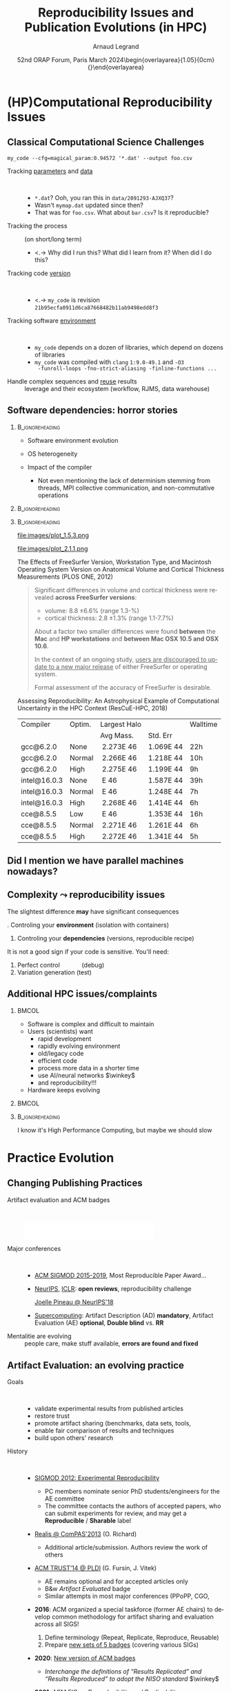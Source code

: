 # -*- coding: utf-8 -*-
# -*- mode: org -*-
#+Title:   Reproducibility Issues and Publication Evolutions (in HPC)
#+Author: Arnaud Legrand\medskip\newline\logoInstitutions
#+DATE:  \vspace{3cm} 52nd ORAP Forum, Paris\newline March 2024\newline\begin{overlayarea}{1.05\linewidth}{0cm}\vspace{-3.2cm}\hfill{\mylogo}\end{overlayarea}\vspace{-1.0cm}
#+LANGUAGE: en
#+STARTUP: beamer indent inlineimages logdrawer
#+TAGS: noexport(n)

#+PROPERTY: header-args  :session :eval never-export :exports both
#+DRAWERS: latex_headers

:latex_headers:
#+LaTeX_CLASS: beamer
#+LATEX_CLASS_OPTIONS: [10pt,presentation,xcolor={usenames,dvipsnames,svgnames,table}]
# # aspectratio=169
#+OPTIONS:   H:2 num:t toc:nil \n:nil @:t ::t |:t ^:nil -:t f:t *:t <:t
#+LATEX_COMPILER: lualatex -shell-escape
#+LATEX_HEADER: \usedescriptionitemofwidthas{bl}
#+LATEX_HEADER: \usepackage[T1]{fontenc}
#+LATEX_HEADER: \usepackage[utf8]{inputenc}
#+LATEX_HEADER: \usepackage{figlatex}
#+LATEX_HEADER: \usepackage[french]{babel}
#+LATEX_HEADER: %\usepackage{DejaVuSansMono}
#+LATEX_HEADER: \usepackage{ifthen,amsmath,amstext,gensymb,amssymb}
#+LATEX_HEADER: \usepackage{relsize}
#+LATEX_HEADER: \usepackage{boxedminipage,xspace,multicol}
#+LATEX_HEADER: %%%%%%%%% Begin of Beamer Layout %%%%%%%%%%%%%
#+LATEX_HEADER: \ProcessOptionsBeamer
#+LATEX_HEADER: \usetheme[numbering=fraction,titleformat=smallcaps,progressbar=frametitle]{metropolis}
#+LATEX_HEADER: \usepackage{fontawesome}
#+LATEX_HEADER: \usecolortheme[named=BrickRed]{structure}
#+LATEX_HEADER: %%%%%%%%% End of Beamer Layout %%%%%%%%%%%%%
#+LATEX_HEADER: \usepackage{array}
#+LATEX_HEADER: \newcolumntype{L}[1]{>{\raggedright\let\newline\\\arraybackslash\hspace{0pt}}m{#1}}
#+LATEX_HEADER: \newcolumntype{C}[1]{>{\centering\let\newline\\\arraybackslash\hspace{0pt}}m{#1}}
#+LATEX_HEADER: \newcolumntype{R}[1]{>{\raggedleft\let\newline\\\arraybackslash\hspace{0pt}}m{#1}}

#+LATEX_HEADER: %%%%%%%%% Begin of Minted Configuration %%%%%%%%%%%%%
#+LATEX_HEADER: \usepackage{minted}
#+LATEX_HEADER: \makeatletter\newcommand{\verbatimfont}[1]{\renewcommand{\verbatim@font}{\ttfamily#1}}\makeatother
#+LATEX_HEADER: \usepackage{fancyvrb}
#+LATEX_HEADER: \verbatimfont{\scriptsize}%
#+LATEX_HEADER: \let\oldendminted=\endminted
#+LATEX_HEADER: \def\endminted{\oldendminted\vspace{-2em}}
#+LATEX_HEADER: \definecolor{minted-background}{rgb}{.94,.94,.94}
#+LATEX_HEADER: \setminted{style=default}
#+LATEX_HEADER: \setminted{bgcolor=minted-background}
#+LATEX_HEADER: \setminted{frame=lines}
#+LATEX_HEADER: \setminted{linenos=true}
#+LATEX_HEADER: \renewcommand{\theFancyVerbLine}{\sffamily{\tiny\arabic{FancyVerbLine}}}

#+LATEX_HEADER: \setminted{fontsize=\scriptsize}
#+LATEX_HEADER: \usepackage{iftex}
#+LATEX_HEADER: \ifpdftex\usepackage{pmboxdraw}\else\usepackage{fontspec}\setmonofont{DejaVu Sans Mono}\fi % to enable characters like ├ and ─ 

#+LATEX_HEADER: %%%%%%%%% End of Minted Configuration %%%%%%%%%%%%%
#+LATEX_HEADER: \usepackage{xcolor}
#+LATEX_HEADER: \usepackage{color}
#+LATEX_HEADER: \usepackage{url} \urlstyle{sf}
#+LATEX_HEADER: \let\alert=\structure % to make sure the org * * works of tools
#+LATEX_HEADER: %\let\tmptableofcontents=\tableofcontents
#+LATEX_HEADER: %\def\tableofcontents{}
#+LATEX_HEADER: \let\hrefold=\href
#+LATEX_HEADER: \usepackage{ifluatex}
#+LATEX_HEADER: \ifpdftex
#+LATEX_HEADER:   \usepackage[normalem]{ulem}\usepackage{soul}
#+LATEX_HEADER:   % \usepackage{color}
#+LATEX_HEADER:   \definecolor{lightorange}{rgb}{1,.9,.7}
#+LATEX_HEADER:   \sethlcolor{lightorange}
#+LATEX_HEADER:   \definecolor{lightgreen}{rgb}{.7,.9,.7}
#+LATEX_HEADER:   \makeatother
#+LATEX_HEADER:      \renewcommand{\href}[2]{\hrefold{#1}{\SoulColor{lightorange}\hl{#2}}}
#+LATEX_HEADER:      % \renewcommand{\uline}[1]{\SoulColor{lightorange}\hl{#1}}
#+LATEX_HEADER:      % \renewcommand{\emph}[1]{\SoulColor{lightorange}\hl{#1}}
#+LATEX_HEADER:   \makeatletter
#+LATEX_HEADER:   \newcommand\SoulColor[1]{%
#+LATEX_HEADER:   \sethlcolor{#1}%
#+LATEX_HEADER:   \let\set@color\beamerorig@set@color%
#+LATEX_HEADER:   \let\reset@color\beamerorig@reset@color}
#+LATEX_HEADER: \else
#+LATEX_HEADER:    \usepackage[soul]{lua-ul}
#+LATEX_HEADER:    \usepackage{tcolorbox}
#+LATEX_HEADER:      \renewcommand{\href}[2]{\hrefold{#1}{\begin{tcolorbox}[colback=orange!30!white,size=minimal,hbox,on line]{#2}\end{tcolorbox}}}
#+LATEX_HEADER:      \let\textttold=\texttt
#+LATEX_HEADER:      \renewcommand\texttt[1]{\begin{tcolorbox}[colback=green!30!white,size=minimal,hbox,on line]{\smaller\textttold{#1}}\end{tcolorbox}}
#+LATEX_HEADER: \fi
#+LATEX_HEADER: % 
#+LATEX_HEADER: % \renewcommand\alert[1]{\SoulColor{lightgreen}\hl{#1}}
#+LATEX_HEADER: % \AtBeginSection{\begin{frame}{Outline}\tableofcontents\end{frame}}
#+LATEX_HEADER: \usepackage[export]{adjustbox}
#+LATEX_HEADER: \graphicspath{{fig/}}
#+LATEX_HEADER: \usepackage{tikzsymbols}
#+LATEX_HEADER: \def\smiley{\Smiley[1][green!80!white]}
#+LATEX_HEADER: \def\frowny{\Sadey[1][red!80!white]}
#+LATEX_HEADER: \def\winkey{\Winkey[1][yellow]}
#+LATEX_HEADER: \def\JDEVlogo{\raisebox{-1.3em}{\includegraphics[height=1cm]{./images/Logo_Grid5000.png}}}
#+LATEX_HEADER: \def\mylogo{\includegraphics[height=2.5cm]{./images/in_science_we_trust.jpg}}
#+LATEX_HEADER: \def\logoInstitutions{\includegraphics[height=.7cm]{./images/Logo-UGA2020.pdf}\quad\includegraphics[height=.7cm]{./images/Logo-CNRS.pdf}\quad\includegraphics[height=.7cm]{./images/Logo-Inria.pdf}\includegraphics[height=.7cm]{./images/Logo-Lig2.pdf}\vspace{-.7cm}}
#+LATEX_HEADER: \usepackage{tikz}
#+LATEX_HEADER: \usetikzlibrary{shapes.geometric}
#+LATEX_HEADER: \newcommand{\warningsign}{\scalebox{.6}{\tikz[baseline=-.75ex] \node[shape=regular polygon, regular polygon sides=3, inner sep=0pt, draw, thick] {\textbf{!}};}}
#+LATEX_HEADER: %\usepackage{pgf}  
#+LATEX_HEADER: %\logo{\pgfputat{\pgfxy(-2,6.5)}{\pgfbox[center,base]{\includegraphics[height=1cm]{./images/jdevLogo.pdf}}}}

#+LaTeX: \newsavebox{\temp}

#+BEGIN_EXPORT latex
  \newcommand{\myfbox}[2][gray!20]{\bgroup\scalebox{.7}{\colorbox{#1}{{\vphantom{pS}#2}}}\egroup} % \fbox
  %\def\myfbox#1{#1} % \fbox
  \def\HPC{\myfbox[gray!40]{HPC}}
  \def\NET{\myfbox[gray!40]{Network}}
  \def\SG{\myfbox[gray!40]{Smart Grids}}
  \def\ECO{\myfbox[gray!40]{Economics}}
  \def\PRIV{\myfbox[gray!40]{Privacy}}
  \def\TRACING{\myfbox[red!20]{Tracing}}
  \def\SIM{\myfbox[green!20]{Simulation}}
  \def\VIZ{\myfbox[red!40]{Visualization}}
  \def\MODELING{\myfbox[green!40]{Stochastic Models}}
  \def\OPT{\myfbox[blue!20]{Optimization}}
  \def\GT{\myfbox[blue!40]{Game Theory}}
#+END_EXPORT

#+BEGIN_EXPORT latex
\def\etal{\textit{et al.}\xspace}
\def\eg{e.g.,\xspace}
#+END_EXPORT

#+BEGIN_EXPORT latex
\def\changefont#1{%
  \setbeamertemplate{itemize/enumerate body begin}{#1}
  \setbeamertemplate{itemize/enumerate subbody begin}{#1}
  #1}
\makeatletter

\def\rv#1{\ensuremath{\textcolor{blue}{#1}}\xspace} % DarkBlue
#+END_EXPORT

#+BEGIN_EXPORT latex
\newcommand{\Norm}{\ensuremath{\mathcal{N}}\xspace}
\newcommand{\Unif}{\ensuremath{\mathcal{U}}\xspace}
\newcommand{\Triang}{\ensuremath{\mathcal{T}}\xspace}
\newcommand{\Exp}{\ensuremath{\mathcal{E}}\xspace}
\newcommand{\Bernouilli}{\ensuremath{\mathcal{B}}\xspace}
\newcommand{\Like}{\ensuremath{\mathcal{L}}\xspace}
\newcommand{\Model}{\ensuremath{\mathcal{M}}\xspace}
\newcommand{\E}{\ensuremath{\mathbb{E}}\xspace}
\def\T{\ensuremath{\theta}\xspace}
\def\Th{\ensuremath{\hat{\theta}}\xspace}
\def\Tt{\ensuremath{\tilde{\theta}}\xspace}
\def\Y{\ensuremath{y}\xspace}
\def\Yh{\ensuremath{\hat{y}}\xspace}
\def\Yt{\ensuremath{\tilde{y}}\xspace}
\let\epsilon=\varepsilon
\let\leq=\leqslant
\let\geq=\geqslant

\def\Scalebox#1{\scalebox{.9}{#1}}
\def\ScaleboxI#1{\Scalebox{\textit{#1}}}

\def\pillar#1#2{~\hbox{\hspace{-1em}\rlap{#1}\hspace{4cm}\includegraphics[height=1cm]{#2}}}
\verbatimfont{\scriptsize}
\let\oldalert=\alert
#+END_EXPORT
:end:

#+latex: \let\oldsection=\section
#+latex: \def\nosection#1{}
#+latex: \let\section=\nosection

* (HP)Computational Reproducibility Issues
# Sous le terme « reproductibilité de la recherche » se cachent plusieurs problèmes assez différents qui appellent des réponses tout aussi différentes. J’essaierai de clarifier les différentes problématiques liées spécifiquement au calcul et comment certains outils peuvent aider, puis comment le processus de relecture des publications a évolué ces dernières années pour inciter à améliorer les pratiques.

** Classical Computational Science Challenges
\small
#+begin_src shell :results output :exports both
my_code --cfg=magical_param:0.94572 '*.dat' --output foo.csv
#+end_src
\vspace{-2mm}
#+ATTR_BEAMER: :overlay <+->
- Tracking _parameters_ and _data_  ::  
  #+ATTR_BEAMER: :overlay <.->
  - =*.dat=? Ooh, you ran this in ~data/2091293-AJXQ37~?
  - Wasn't =mymap.dat= updated since then?
  - That was for =foo.csv=. What about =bar.csv=? Is it reproducible?
- Tracking the process :: (on short/long term)
  - <.-> Why did I run this? What did I learn from it? When did I do this?
- Tracking code _version_ ::  
  - <.-> =my_code= is revision =21b95ecfa0911d6ca87668482b11ab9498edd8f3=
- Tracking software _environment_ ::  
  #+ATTR_BEAMER: :overlay <.->
  - =my_code= depends on a dozen of libraries, which
    depend on dozens of libraries
  - =my_code= was compiled with =clang= =1:9.0-49.1= and =-O3
    -funroll-loops -fno-strict-aliasing -finline-functions ...=
- Handle complex sequences and _reuse_ results :: leverage \rlap{cloud/supercomputers}\newline and their ecosystem (workflow, RJMS, data warehouse)
** Software dependencies: horror stories
****                                                     :B_ignoreheading:
:PROPERTIES:
:BEAMER_env: ignoreheading
:END:
#+latex: \small\only<+->{}
#+ATTR_BEAMER: :overlay <+->
- Software environment evolution
  # \hfill /Default choices silently evolving/\hspace{1cm}
- OS heterogeneity
  # \hfill /Bug fix? Reimplementing FFT and BLAS?/\hspace{1cm}
- Impact of the compiler
  - \scriptsize Not even mentioning the lack of determinism\newline
    stemming from threads, MPI collective communication, \newline and
    non-commutative operations
\vspace{-1.5cm}      
****                                                     :B_ignoreheading:
:PROPERTIES:
:BEAMER_env: ignoreheading
:END:
#+begin_export latex
   \begin{overlayarea}{\linewidth}{2cm}\vspace{2cm}
      \only<3>{\vspace{-3.2cm}\null\hspace*{5.5cm}\null\includegraphics<3>[width=.52\linewidth]{images/pone_0038234_g005.jpg}}%
      \only<4->{\vspace{-3.8cm}\null\hspace*{6.8cm}\null\includegraphics<4-5>[width=.45\linewidth]{images/rescueHPC_gal1.png}%
      \includegraphics<6->[width=.45\linewidth]{images/rescueHPC_gal2.png}}%    
   \end{overlayarea}
#+end_export

****                                                     :B_ignoreheading:
:PROPERTIES:
:BEAMER_env: ignoreheading
:END:

#+LaTeX: \vspace{.2cm}
#+LaTeX: \begin{overlayarea}{\linewidth}{5cm}\scriptsize
  #+LaTeX: \only<2>{\vspace{-2cm}

    #+ATTR_LATEX: :height 3.35cm :center nil
    file:images/plot_1.5.3.png
    #+ATTR_LATEX: :height 3.35cm :center nil
    file:images/plot_2.1.1.png
  #+LaTeX: }%
  #+LaTeX: \only<3>{
    The Effects of FreeSurfer Version, Workstation Type, and Macintosh
    Operating System Version on Anatomical Volume and Cortical Thickness
    Measurements (PLOS ONE, 2012)
  
    #+BEGIN_QUOTE
    Significant differences in volume and cortical thickness were
    revealed *across FreeSurfer versions*:
    - volume: \hspace{1.13cm} 8.8 \pm 6.6% (range 1.3-\oldalert{64.0}%)
    - cortical thickness: 2.8 \pm 1.3% (range 1.1-7.7%) 
    About a factor two smaller differences were found *between* the
    *Mac* and *HP workstations* and *between Mac OSX 10.5 and OSX 10.6*.

    In the context of an ongoing study, _users are discouraged to
    update to a new major release_ of either FreeSurfer or operating
    system.

    Formal assessment of the accuracy of FreeSurfer is desirable.
    #+END_QUOTE
  #+LaTeX: }%
  #+LaTeX: \only<4->{
    Assessing Reproducibility: An Astrophysical Example of
    Computational Uncertainty in the HPC Context (ResCuE-HPC, 2018)

      #+LaTeX: \null\hbox{\hspace{-.4cm}\scalebox{.87}{
      #+ATTR_LATEX: :center nil
      | Compiler     | Optim. | Largest Halo |           | Walltime  |
      |              |        | Avg Mass.    | Std. Err  |           |
      |--------------+--------+--------------+-----------+-----------|
      | gcc@6.2.0    | None   |  2.273E 46   | 1.069E 44 | 22h\pause |
      | gcc@6.2.0    | Normal |  2.266E 46   | 1.218E 44 | 10h       |
      | gcc@6.2.0    | High   |  2.275E 46   | 1.199E 44 | \oldalert<5>9h\pause   |
      |--------------+--------+--------------+-----------+-----------|
      | intel@16.0.3 | None   | \oldalert{22.71} E 46  | 1.587E 44 | 39h       |
      | intel@16.0.3 | Normal | \oldalert{43.30} E 46  | 1.248E 44 | 7h        |
      | intel@16.0.3 | High   |  2.268E 46   | 1.414E 44 | 6h        |
      |--------------+--------+--------------+-----------+-----------|
      | cce@8.5.5    | Low    | \oldalert{43.11} E 46  | 1.353E 44 | 16h       |
      | cce@8.5.5    | Normal |  2.271E 46   | 1.261E 44 | 6h        |
      | cce@8.5.5    | High   |  2.272E 46   | 1.341E 44 | 5h        |
      # |--------------+--------+--------------+----------+----------|
      # | pgi@16.9.0   | Normal |     2.272E46 | 1.326E44 | 13h      |
      # | pgi@16.9.0   | High   |     2.271E46 | 1.191E44 | 10h      |
      #+LaTeX: }}
    #+LaTeX: }
#+LaTeX: \end{overlayarea}
** Did I mention we have \textbf{parallel} machines nowadays?
#+BEGIN_EXPORT latex
\begin{overlayarea}{\linewidth}{7cm}\vspace{2mm}
  \begin{center}
    \includegraphics<+>[width=.9\linewidth, page=13]{pdf_sources/langlois.pdf}%
    \includegraphics<+>[width=.9\linewidth, page=14]{pdf_sources/langlois.pdf}%
    \includegraphics<+>[width=.9\linewidth, page=15]{pdf_sources/langlois.pdf}%
    \includegraphics<+>[width=.9\linewidth, page=16]{pdf_sources/langlois.pdf}%
    \includegraphics<+>[width=.9\linewidth, page=17]{pdf_sources/langlois.pdf}%
    \includegraphics<+>[width=.9\linewidth, page=18]{pdf_sources/langlois.pdf}%
    \includegraphics<+>[width=.9\linewidth, page=19]{pdf_sources/langlois.pdf}%
    \includegraphics<+>[width=.9\linewidth, page=20]{pdf_sources/langlois.pdf}%
    \includegraphics<+>[width=.9\linewidth, page=21]{pdf_sources/langlois.pdf}%
    \includegraphics<+>[width=.9\linewidth, page=22]{pdf_sources/langlois.pdf}%
    \includegraphics<+>[width=.9\linewidth, page=23]{pdf_sources/langlois.pdf}%
    \includegraphics<+>[width=.9\linewidth, page=24]{pdf_sources/langlois.pdf}%
    \includegraphics<+>[width=.9\linewidth, page=25]{pdf_sources/langlois.pdf}%
    \includegraphics<+>[width=.9\linewidth, page=26]{pdf_sources/langlois.pdf}%
    \includegraphics<+>[width=.9\linewidth, page=27]{pdf_sources/langlois.pdf}%
    \includegraphics<+>[width=.9\linewidth, page=28]{pdf_sources/langlois.pdf}%
    \only<+>{\vspace{-2mm}
      \begin{flushright}
        \includegraphics[height=4cm]{images/langlois_malpasset.png}\vspace{-3cm}
      \end{flushright}\vspace{-5mm}%\bigskip
      \begin{flushleft}
       \small \texttt{round}(\texttt{round}($a+b$)$+c$) $\ne$\newline \texttt{round}($a+\phantom{}$\texttt{round}$(b+c)$).
       
        These numerical issues can become \\ quite harmful in real use
        cases.
        \vspace{.5cm}
        
        \small TABLE 1.1: Reproducibility failure of the Malpasset test case
      \end{flushleft}\small
      \begin{tabular}{c|c|c|c}
        & The sequential run & a 64 procs run & a 128 procs run \\\hline
        depth H & 0.3500122E-01 & 0.2\alert{748817}E-01 & 0.\alert{1327634}E-01 \\\hline
        velocity U & 0.4029747E-02 & 0.4\alert{935279}E-02 & 0.4\alert{512116}E-02 \\\hline
        velocity V & 0.7570773E-02 & 0.\alert{3422730}E-02 & 0.75\alert{45233}E-02
      \end{tabular}}
  \end{center}
  \only<.>{
  {\bf \alert{Numerical reproducibility?}}: Approximations in the model, in
  the algorithm, in its implementation, in its execution. \medskip

  The whole chain needs to be revisited.}
\end{overlayarea}
\begin{flushright}\scriptsize Courtesy of P. Langlois and R. Nheili\end{flushright}
#+END_EXPORT

** Complexity \leadsto reproducibility issues
The slightest difference \textbf{may} have significant consequences\vspace{-2mm}

#+begin_export latex
\vspace{-1em}\begin{center}
  \begin{tabular}{m{.5\linewidth}m{.5\linewidth}}
    FreeSurfer \hrefold{https://journals.plos.org/plosone/article?id=10.1371/journal.pone.0038234}{\footnotesize (PLOS ONE, 2012)} & Astrophysics \hrefold{https://stodden.net/papers/ResCuE2018-VSMK.pdf}{\footnotesize (ResCuE-HPC, 2018)}\\
    \hline
    \hfill\vbox{\includegraphics[width=\linewidth]{images/pone_0038234_g005.jpg}}\hfill
               &
     \hfill\vbox{\includegraphics[width=.75\linewidth]{images/rescueHPC_gal1.png}}\hfill\vspace{-2mm}\\\vspace{-4mm}\pause
    \small \centering Software environment problem\newline
    \emph{(permeability + versions differ)}\newline
  & \null\vspace{-2mm}\pause \small \emph{Numerical chaos} problem\newline
     Compiler optimization influence
  \end{tabular}
\end{center}\vspace{-4mm}
#+end_export

\pause
1. Controling your *environment* (isolation with containers)
2. Controling your *dependencies* (versions, reproducible recipe)

It is not a good sign if your code is sensitive. You'll need:\vspace{-1mm}
1. Perfect control\hspace{3em}      (debug)
2. Variation generation\hspace{.8em} (test)
** Additional HPC issues/complaints
***                                                                 :BMCOL:
:PROPERTIES:
:BEAMER_col: .6
:END:
- Software is complex and difficult to maintain
- Users (scientists) want
  - rapid development
  - rapidly evolving environment
  - old/legacy code
  - efficient code
  - process more data in a shorter time
  - use AI/neural networks $\winkey$
  - and reproducibility!!!
- Hardware keeps evolving
***                                                                 :BMCOL:
:PROPERTIES:
:BEAMER_col: .5
:END:


#+latex: \includegraphics[width=\linewidth]{images/ai-art-is-theft-buy-real-art.jpg}%
***                                                       :B_ignoreheading:
:PROPERTIES:
:BEAMER_env: ignoreheading
:END:
\bigskip
\hspace{-1em}I know it's High Performance Computing, but maybe we should slow \rlap{down}
* Practice Evolution
** Changing Publishing Practices
- Artifact evaluation and ACM badges ::  
     #+BEGIN_CENTER
     \includegraphics[height=1cm]{images/ae_badge1.png}
     \includegraphics[height=1cm]{images/ae_badge2.png}
     \includegraphics[height=1cm]{images/acm_badges.pdf}     
     #+END_CENTER
- Major conferences ::  
  - [[http://db-reproducibility.seas.harvard.edu/papers/index.html][ACM SIGMOD 2015-2019]], Most Reproducible Paper Award... \medskip
  - [[https://nips.cc/Conferences/2019/CallForPapers][NeurIPS]], [[https://reproducibility-challenge.github.io/iclr_2019/][ICLR]]: *open reviews*, reproducibility challenge

    [[https://www.youtube.com/watch?v=Kee4ch3miVA][Joelle Pineau @ NeurIPS'18]]
    #+LaTeX: \includegraphics[width=.4\linewidth]{images/joelle_pineau.jpg}
  - [[https://sc19.supercomputing.org/submit/reproducibility-initiative/][Supercomputing]]: Artifact Description (AD) *mandatory*, Artifact
    Evaluation (AE) *optional*, *Double blind* vs. *RR*
- Mentalitie are evolving :: people care, make stuff available, *errors
     are found and fixed*
** Artifact Evaluation: an evolving practice
- Goals ::  
  - validate experimental results from published articles
  - restore trust
  - promote artifact sharing (benchmarks, data sets, tools, \rlap{models)}
  - enable fair comparison of results and techniques
  - build upon others' research\pause
- History ::  
  - [[http://www.sigmod.org/2012/reproducibility.shtml][SIGMOD 2012: Experimental Reproducibility]] \rlap{(P. Bonnet, J. Freire)}
    #+latex: \only<2>{
    - PC members nominate senior PhD students/engineers for the AE committee
    - The committee contacts the authors of accepted papers, who can submit experiments for review, and may get a *Reproducible* / *Sharable* label
    #+latex: }\pause
  - [[https://compas2013.inrialpes.fr/evenements-satellites/realis.html][Realis @ ComPAS'2013]] (O. Richard)
    #+latex: \only<3>{
    - Additional article/submission. Authors review the work of others
    #+latex: }\pause
  - [[https://ctuning.org/event/acm-trust2014/][ACM TRUST’14 @ PLDI]] (G. Fursin, J. Vitek)
    #+latex: \only<4>{
    - AE remains optional and for accepted articles only
    - B&w /Artifact Evaluated/ badge
    - Similar attempts in most major conferences (PPoPP, CGO, \rlap{PACT,...)}
    #+latex: }\pause
  - *2016*: ACM organized a special taskforce (former AE chairs) to develop common methodology for artifact sharing and evaluation across all SIGS!
    #+latex: \only<5>{
    1. Define terminology (Repeat, Replicate, Reproduce, Reusable)
    2. Prepare [[https://www.acm.org/publications/artifacts][new sets of 5 badges]] (covering various SIGs)
    #+latex: }\pause         
  - *2020*: [[https://www.acm.org/publications/policies/artifact-review-and-badging-current][New version of ACM badges]]
    #+latex: \only<6>{
    - /Interchange the definitions of “Results Replicated” and “Results Reproduced” to adopt the NISO standard/ $\winkey$
    #+latex: }\pause
  - *2021*: [[https://reproducibility.acm.org/][ACM EIG on Reproducibility and Replicability]]

  \vspace{3cm}
** Evolution at SC (AFAIK/recall/understood)
#+begin_export latex
\vspace{-1em}\begin{overlayarea}{\linewidth}{0mm}
\hbox{\hspace{7cm}\only<1>{\includegraphics[width=.4\linewidth]{images/sc-ad-appendix-20180327.pdf}}}
\end{overlayarea}
#+end_export
- 2015 :: SC reproducibility initiative starts\pause
- 2016 :: *AD appendix* (<2 pages) is possible
  #+latex: \only<2>{\small
  - A submission cannot be disqualified based on information provided or not provided in this appendix, nor if no appendix is provided.
  - The inclusion and quality of an appendix may be considered in evaluating a submission, particularly in ranking two submissions of similar quality.
  - 9 papers with Artifact Descriptions in the proceedings
  #+latex: }\pause
- 2017 :: AD is required to be considered for best paper
  #+latex: \only<3>{\small
  - Article reviewers only check whether there is an AD or not
  - *Boutique environments* prevent replication
  - \leadsto *AE appendix* (<4 pages) with information on verification and validation of experiments and provide extra assurance that the results are correct
  #+latex: }\pause
- 2019 :: AD becomes mandatory\pause
- 2021 :: Chairs recommend providing containers/spack/...\pause
- 2022 :: 3 kind of *badges* (artifact available/compilable, reproducible result) are delivered
  #+latex: \only<6>{\small
  - *Double-blind* is a huge pain (data, code, machine access)
  - Evaluators may rely on ChameleonCloud
  - Reproduction = announced factor 10? similar ranking of algorithms?
    - Some results require M CPU.hours and TB of data 
    - Verification = *can the code be rerun*, not obtain the same result
  - *40% of applying articles got the badges!*
  - Crazy evaluation workload!
  #+latex: }\pause
- 2024 :: A badge requires the reproduction of the /main result/
  #+latex: \only<7>{\small
  - *Which result?* As decided by the 5 reviewers, not by the AD
  - +Double-blind+ (authors may provide access to their machine, discussions are allowed, no more AE chair bottleneck)
    - As G. Fursin experienced and recommended in 2016
  - *Non-anonymous reproducibility report* explaining what has \rlap{been achieved}
  - *Publication of (positive) reproducibility reports* as an appendix to the original article
  - *Work budget:* no more than 8 hours!
    - \times2 more evaluators, >2 evaluators/article, \approx \rlap{2 articles/evaluator}
  #+latex: }\pause
- Conclusion ::  
  - /Reproduced result/ *much harder to get*
  - More *information available* and *evaluator recognition*
  - Still on *voluntary* basis
\vspace{8cm}
** Thanks!

Thanks a lot to:
- Grigori Fursin
- Michael A. Heroux
- Guillaume Pallez
** References                                                     :noexport:
https://collegeville.github.io/sc-reproducibility/
https://www.osti.gov/servlets/purl/1525948
https://reproducibility.acm.org/
https://github.com/alegrand/RR_webinars/blob/master/8_artifact_evaluation/presentation.pdf
* RR network                                                       :noexport:
** Reproducibility Crisis
#+latex: \begin{overlayarea}{\linewidth}{10cm}
#+latex: \vspace{1mm}\hspace{-2em}\href{http://www.nature.com/news/1-500-scientists-lift-the-lid-on-reproducibility-1.19970}{\textit{Is there a reproducibility crisis?}}\newline A Nature survey, 2016\newline
#+latex: \vspace{-1mm}
#+latex: \hbox{\hspace{-.1\linewidth}\includegraphics[width=1.2\linewidth]{images/reproducibility-network/rrdays1_slides_3.pdf}\hspace{-.1\linewidth}}
#+latex: 
#+latex: \begin{overlayarea}{\linewidth}{0cm}
#+latex:       \vspace*{-10.6cm}\null\hbox{
#+latex:             \hspace{3.9cm}\includegraphics[height=4.1cm]{images/reproducibility-graphic-online2.jpg}%
#+latex:             \includegraphics[height=4.1cm]{images/reproducibility-graphic-online3.jpg}}
#+latex: \end{overlayarea}
#+latex: \end{overlayarea}

** Reproducible Research: an Umbrella Term
\small
Connexions with:\vspace{-1em}
- *Open* Science/Access/Data/Source/Reviews/Laboratory notebooks/...

Many different *terms* and *issues* depending on the *domain* \vspace{-1em}
- Reproduce, Replicate, Repeat, Rerun, Redo, Reuse, Register, \rlap{Report}\pause
#
- Biology, Oncology :: sample provenance, clinical trials
  #+latex: \hbox{\hfill$\leadsto$ standardized protocols\hspace{-1cm}}
- Psychology, Nutrition :: HARKING, p-hacking \hfill$\leadsto$ pre-registration\pause
- Genomics :: software engineering, comput. reproducibility,
  \rlap{provenance}
- Computational fluid dynamics :: numerical chaos, parallel \rlap{architectures}
- /Artificial Intelligence/ :: most of the above $\winkey$ \pause

#+BEGIN_EXPORT latex
\vspace{-.5em}\begin{center}
  \uline{AFAIC, I care about \alert{\bf transparency}}

  \includegraphics[width=.6\linewidth]{images/iceberg_publication-5.png}
\end{center}
#+END_EXPORT

** Global Reproducibility Networks
#+begin_center
\bf https://www.ukrn.org/global-networks/
#+end_center
#+latex: \includegraphics[width=\linewidth]{images/reproducibility-network/reproducibility_networks.png}%
** French Reproducibility Network
#+begin_center
\bf http://www.recherche-reproductible.fr/
#+end_center
#+latex: \includegraphics[width=\linewidth]{images/reproducibility-network/reproducibility_network_fr.png}%
** French Reproducibility Network Days: 1st Edition
***                                                                 :BMCOL:
:PROPERTIES:
:BEAMER_col: .53
:END:
*\bf March 2023, Institut Pasteur, Paris*

#+latex: \includegraphics[width=.5\linewidth]{images/reproducibility-network/rrdays1_logo_madics.png}%
#+latex: \includegraphics[width=.5\linewidth]{images/reproducibility-network/rrdays1_logo_pasteur.png}%

\bigskip

/Toward an *inter-disciplinary* look on our respective approaches and definitions/
- /Observational, experimental, statistical, computational, etc./

\medskip

*Identify volunteers*, possible *collaboration* topics, *diversity* of
concerns/practices, *educational resources*,...
*** affiche                                                         :BMCOL:
:PROPERTIES:
:BEAMER_col: .5
:END:
#+latex: \includegraphics[width=\linewidth]{images/reproducibility-network/rrdays1_affiche.pdf}%
** French Reproducibility Network: Envisioned Governance
- Emerging Network :: more than 100 members ! \rlap{\small(Mailing-list, Website, Forum)}
- Steering comittee ::  
  - _Céline Acary-Robert_ (Univ. Grenoble Alpes) 
  - Sarah Cohen-Boulakia (Univ. Paris-Saclay)
  - Arnaud Legrand (CNRS, Grenoble)
  - _Frédéric Lemoine_ (Institut Pasteur)
  - Nicolas Rougier (Inria Bordeaux)
- Transversal colleges \dots :: Training,
  Publication, International/Europe, ...
- \dots with specific Working Groups ::  
  - Quality of biological samples
  - Cartography (MOOCS, Online ressource, Curricula, Reprohackathons, ReproducibiliTea)

- Ministry support :: 1 /chargé(e) de projet/ (application until the end of
  March) to help the network growth
** French Reproducibility Network Days: 2nd Edition
#+begin_center
  #+latex: \includegraphics[width=.9\linewidth]{images/reproducibility-network/rrdays2_affiche.png}
  #+latex: \includegraphics[width=.6\linewidth]{images/reproducibility-network/rrdays2_logos.png}%
#+end_center
* Introduction                                                     :noexport:
#+latex: \let\section=\oldsection
** Quick Poll

- Statistical language:\pause
  #+LaTeX: \null\hfill\includegraphics[height=.8cm]{images/logo/R_logo.pdf}
- Laboratory Notebook\pause
  #+LaTeX: \null\hfill\includegraphics[height=.8cm]{images/logo/OrgMode_logo.png} 
- Computationl Notebook\pause
  #+LaTeX: \null\hfill\includegraphics[height=.8cm]{images/logo/Jupyter_logo.png}%
  #+LaTeX: \null\hfill\includegraphics[height=.8cm]{images/logo/OrgMode_logo.png}%
  #+LaTeX: \null\hfill\includegraphics[height=.8cm]{images/logo/RStudio_logo.png}
- Version Tracking \pause
  #+LaTeX: \null\hfill\includegraphics[height=.8cm]{images/logo/git_logo.png}%
  #+LaTeX: \null\hfill\includegraphics[height=.8cm]{images/logo/github_logo.png}%
  #+LaTeX: \null\hfill\includegraphics[height=.8cm]{images/logo/gitlab_logo.png}
- Data Archiving \pause
  #+LaTeX: \null\hfill\includegraphics[height=.8cm]{images/logo/Figshare-logo.png}%
  #+LaTeX: \null\hfill\includegraphics[height=.8cm]{images/logo/Zenodo-logo.jpg}
- Containers \pause
  #+LaTeX: \null\hfill\includegraphics[height=.8cm]{images/logo/docker_logo.png}%
  #+LaTeX: \null\hfill\includegraphics[height=.8cm]{images/logo/singularity_logo.png}
- Experimental Engine \pause \null\hfill \textbf{EnOSlib}
** Scientific Consensus vs. Democracy and Freedom of Speech
#+latex: \includegraphics[width=\linewidth]{images/false_balance_med.jpg}%
** Scientific Consensus
#+latex: \hbox{\hspace{-.1\linewidth}\includegraphics[width=1.2\linewidth]{images/logo/open-review.png}\hspace{-.1\linewidth}}
* Scientific Misconduct                                            :noexport:
** Newsworthy Stories about Scientific Misconduct
#+LaTeX: \hbox{\hspace{-.08\linewidth}\begin{overlayarea}{1.15\linewidth}{8cm}\vspace{-.3cm}\small

- [[https://en.wikipedia.org/wiki/Dong-Pyou_Han][Dong-Pyou Han]] :: Assistant professor, Biomedical
   sciences, Iowa State University, 2013\footnotesize

  /*Falsified blood results* to make it appear as though a vaccine exhibited anti-HIV activity/
  - Han and his team received
    #+LaTeX: $\approx \$19$ million from NIH
  - _*1 retracted publication*_ and *resignation* of university. Sentenced
    in 2015 to *57 months imprisonment* for fabricating and falsifying
    data in HIV vaccine trials.
    #+LaTeX: \alert{$\$7.2$ million!}\pause
  \normalsize
- [[https://en.wikipedia.org/wiki/Diederik_Stapel][Diederik Stapel]] :: Professor, Social Psychology, Univ. Tilburg, 2011
  # https://en.wikipedia.org/wiki/Diederik_Stapel#Scientific_misconduct
  # - /Carnivores are more selfish than vegetarians/, 
  #+BEGIN_QUOTE
  \footnotesize
  I failed as a scientist. I *adapted research data* and *fabricated
  research*. Not once, but *several times*, not for a short period, but
  *over a longer period of time*. [..] I am aware of the suffering and
  sorrow that I caused to my colleagues... I *did not withstand the pressure
  to score, to publish, the pressure to get better in time*. I wanted
  too much, too fast. In a system where there are few checks and
  balances, where people work alone, I took the wrong turn. \hfill _*58 retracted publications*_\pause
  #+END_QUOTE
- [[https://en.wikipedia.org/wiki/Brian_Wansink][Brian Wansink]] :: Professor, Psychological Nutrition, Cornell, 2016
  # https://blogs.sciencemag.org/pipeline/archives/2018/02/26/gotta-be-a-conclusion-in-here-somewhere
  # - /Mindless Eating/, /Obesity/, /Attractive names sustain increased vegetable intake in schools/
  #+BEGIN_QUOTE
  \footnotesize 
  *I gave her a data set of a self-funded, failed study
  which had null results*. I said "This cost us a lot of time and our
  own money to collect. *There's got to be something here we can
  salvage because it's a cool (rich & unique) data set*." I told her
  what the analyses should be.
  [..] Every day she came back with puzzling new results, and *every
  day we would scratch our heads*, ask "Why," *and come up with another
  way to reanalyze the data* with yet another set of plausible
  hypotheses\hfill _*17 retracted publications*_
  #+END_QUOTE
#+LaTeX: \end{overlayarea}}
** Scientific Misconduct? What are the consequences ?
\small
- [[https://en.wikipedia.org/wiki/Growth_in_a_Time_of_Debt][Reinhart and Rogoff]] :: Professors of Economics at Harvard
  
  #+BEGIN_QUOTE
  \footnotesize gross debt [..] exceeding 90 percent of the economy
  has a significant negative effect on economic growth \hfill /--
  Growth in a Time of Debt (2010)/ \smallskip

  While using RR's working spreadsheet, we identified *coding
  errors*, *selective exclusion* of available data, and *unconventional*
  weighting of summary *statistics*.
  \hfill /-- 2013: Herndon, Ash and Pollin/ \smallskip

  For 3 years, austerity was not presented as an option but as a
  necessity.   \newline\null\hfill /-- 2013: Paul_Krugman/ \vspace{-1em}
  #+END_QUOTE
  At least, a scientific debate has been possible.

\pause
*Bad science is \textbf{deleterious}*
- It is used to backup stupid politics, it affects people’s life, ...
- It blurs the frontier between scientists and crooks
\bigskip

Media attention *inflates \textbf{conspiracy} opinions* $\frowny$
\footnotesize\em
  - Scientific result are worthless.
  - Scientists can't even agree with each others on \rlap{economy/climate/vaccine/5G/...}
  - Stop the scientific dictatorship/lobby! 
* Common Reproducibility Pitfalls                                  :noexport:
** Go read the paper by Smith et. al. 2009
#+latex: \begin{center}
#+latex: \includegraphics<1>[width=.8\linewidth]{images/article_access_1.png}%
#+latex: \includegraphics<2>[width=.8\linewidth]{images/article_access_2.png}%
#+latex: \includegraphics<3>[width=.8\linewidth]{images/article_access_3.png}%
#+latex: \includegraphics<4->[width=.8\linewidth]{images/article_access_4.png}%
#+latex: \end{center}
\pause
- Use your institution subscription\dots or Sci-Hub $\winkey$, \pause or HAL/Arxiv
** Just compare to the Algorithm they proposed
[[https://arxiv.org/pdf/1507.00980.pdf][Rodriguez et al., CONCUR'15]]

#+latex: \begin{center}
#+latex: \includegraphics<1>[width=.8\linewidth]{images/article_rodriguez_1.png}%
#+latex: \includegraphics<2>[width=.8\linewidth]{images/article_rodriguez_2.png}%
#+latex: \includegraphics<3>[width=.8\linewidth]{images/article_rodriguez_5.png}%
#+latex: \includegraphics<4>[width=.8\linewidth]{images/article_rodriguez_3.png}%
#+latex: \includegraphics<5>[width=.8\linewidth]{images/article_rodriguez_4.png}%
#+latex: \end{center}
\pause
- Looks good!\pause  Err... *not so simple*. Depending on how you do this, you quickly move
  from polynomial to exponential.\pause

- *Experiments*!\pause  \warningsign   Possible /404, code not found!/ ahead!!!\pause
- Wait, what's this language? Did this ever run one day?\pause
- Wow, I'll need =CPLEX= and =Gurobi= but all I have is =lpsolve= or =glpk=\pause
- Sweet, they provided a *binary*! Oh, wait, MacOSX in 2015 ?!?\pause
- The GitHub webpage says it requires Foo, Bar, and Baz, but none of
  the *versions* I find appear to work.\pause
- With which *parameters* and data set do you run this code? And Why?

In the end, *one new thesis* to understand this paper and contribute.
* Blaming "Computer Science"                                       :noexport:
** How computers broke science
# #+LaTeX: \hbox{\hspace{-.05\linewidth}\begin{overlayarea}{1.1\linewidth}{8cm}\vspace{-.3cm}\small
\vspace{5mm}
# https://theconversation.com/how-computers-broke-science-and-what-we-can-do-to-fix-it-49938
#+BEGIN_EXPORT latex
  \begin{columns}
    \begin{column}[b]{.2\linewidth}
       \null\hspace{-4mm}\rlap{\includegraphics[width=1.4\linewidth]{images/Chang_proteins.png}}
    \end{column}
    \begin{column}[b]{.9\linewidth}
#+END_EXPORT
*Geoffrey Chang* (Scripps, UCSD) works on crystalography and studies the
structure of cell membrane proteins. \medskip

\small He specialized in structures of *multidrug resistant transporter
proteins in bacteria*: MsbA de Escheria Choli (Science, 2001), Vibrio
cholera (Mol. Biology, 2003), Salmonella typhimurium (Science, 2005)
\bigskip
#+BEGIN_EXPORT latex
    \end{column}
  \end{columns}
#+END_EXPORT

*2006*: Inconsistencies reveal [[https://people.ligo-wa.caltech.edu/~michael.landry/calibration/S5/getsignright.pdf][a programming mistake]] \newline\vspace{-1em}
   #+BEGIN_QUOTE
   A homemade data-analysis program had flipped two columns of data,
   inverting the electron-density map from which his team had derived
   the protein structure.\vspace{-2mm}
   #+END_QUOTE
\medskip

_*5 retractations*_ that motivate *improved software engineering
practices* in comp. biology\medskip\pause

# \bgroup\bf There is *worse*!\egroup\vspace{-.5em}
# - The generalized and intensive use of [[https://genomebiology.biomedcentral.com/articles/10.1186/s13059-016-1044-7][*spreadsheets*]] ([[https://www.theguardian.com/politics/2020/oct/05/how-excel-may-have-caused-loss-of-16000-covid-tests-in-england][COVID tracing]])
# - Relying on *black box* statistical methods is infinitely easier than
#   understanding them \hfill (Learning and Data Analytics frameworks = nuke)
# - *Numerical errors* and *software environment* unawareness
# #+latex: \end{overlayarea}}
** Computers\dots
*** Practices have evolved                                          :BMCOL:
:PROPERTIES:
:BEAMER_col: .7
:Beamer_opt: t
:END:


[[https://theconversation.com/how-computers-broke-science-and-what-we-can-do-to-fix-it-49938][How computers broke science --]] 
[[https://theconversation.com/how-computers-broke-science-and-what-we-can-do-to-fix-it-49938][and what we can do about it]] 

#+begin_quote
\footnotesize Most modern science is *so complicated*, and most journal
articles *so brief*, it’s impossible for the article to include details
of many important methods and decisions made by the researcher as he
analyzed his data on his computer. How, then, can another researcher
judge the reliability of the results, or reproduce the analysis?
#+end_quote
*** Computer pic                                                    :BMCOL:
:PROPERTIES:
:BEAMER_col: .3
:Beamer_opt: t
:END:
#+LaTeX: \hfill\includegraphics[width=\linewidth,valign=t]{images/computer_broke_science.jpg}\smallskip\small

\hfill -- Ben Marwick,

\hbox{The conversation, 2015}
***                                                       :B_ignoreheading:
:PROPERTIES:
:BEAMER_env: ignoreheading
:END:

*Point-and-click* procedures are rampant but they hinder reproducibility.

[[https://genomebiology.biomedcentral.com/articles/10.1186/s13059-016-1044-7][*Spreadsheets*]] are generalized and intensively uses in biology:
  - ~Membrane-Associated Ring Finger (C3HC4) 1~, ~E3 Ubiquitin Protein
    Ligase~ \to ~MARCH1~ \to 2016-03-01 \to 1456786800
  - <!-- .element class="fragment" data-fragment-index="2" style="font-size:30px"-->
    ~2310009E13~ \to 2.31E+19 
And more recently, we had the [[https://www.theguardian.com/politics/2020/oct/05/how-excel-may-have-caused-loss-of-16000-covid-tests-in-england][COVID tracing]] failure.

** \dots and Statistics/Machine Learning
#+LaTeX: \begin{flushright}\vspace{-1cm}\includegraphics[width=.13\linewidth]{images/Sandy-Pentland.jpg}\end{flushright}\vspace{-1cm}
*Machine Learning*: [[http://www.economist.com/news/briefing/21588057-scientists-think-science-self-correcting-alarming-degree-it-not-trouble][Trouble at the lab]], The Economist 2013

#+BEGIN_QUOTE
   \small According to some estimates, three-quarters of published
   scientific papers in the field of machine learning are bunk
   because of this "overfitting". \hfill -- Alex "Sandy" Pentland
#+END_QUOTE

*[[https://sites.google.com/princeton.edu/rep-workshop/][The Reproducibility Crisis in ML-based science \footnotesize (Princeton workshop 2022)]]*
#+begin_quote
   \small *Reproducibility failures in ML-based science are
   systemic*. We found 20 reviews across 17 scientific fields
   (medicine, neuroimaging, autism diagnosis, genomics, computer
   security, ...)  that find errors in a total of 329 papers that use
   ML-based science and in some cases leading to wildly overoptimistic
   conclusion.  [...]  *complex ML models don't perform substantively
   better than decades-old LR models*.\smallskip

   *Data leakage*: spurious relationship between the independent
   variables and the target variable that arises as an artifact of the
   data collection, sampling, or pre-processing strategy.

   \hfill -- [[https://arxiv.org/abs/2207.07048][S. Kapoor and A. Narayanan]]
#+end_quote
** \Scalebox{This is about Computational Science. Should mathematicians care?}
\small 
_Computer Science_ is young and inherits from _Mathematics_, _Engineering_,
_Linguistic_, _Nat. Sciences_, \dots\bigskip

*Purely theoretical scientists* whose practice is close to *mathematics*
/may/ not be concerned (can't publish a math article without
releasing the proofs).\pause

Yet, *incoherencies are common*, especially in a *fast moving field*:
- E.g., definitions/concepts in book/article A and B are /slightly
  different/ and the resulting theorems cannot be mixed\smallskip
- Have a look at [[http://www.math.ias.edu/vladimir/files/2014_IAS.pdf][Vladimir Voevodsky's talk in 2014 at Princeton]] $\winkey$
  # - $\leadsto$ computer-aided proofs in \textbf{SIERRA}\smallskip
- [[https://www.irit.fr/erc-nanobubbles/][ERC Nano bubbles]]: how, when and why does science fail to correct
  itself?

  \footnotesize
  [[https://hal.sorbonne-universite.fr/TIMC-GREPI/hal-02911605v1][Flagging
  incorrect nucleotide sequence reagents in biomedical papers:]]
  [[https://hal.sorbonne-universite.fr/TIMC-GREPI/hal-02911605v1][To
  what extent does the leading publication format impede automatic]]
  [[https://hal.sorbonne-universite.fr/TIMC-GREPI/hal-02911605v1][error detection?]] \hfill (Labbe et al., 2020)

* Different kinds of reproducibility                               :noexport:
** Socio-technical Challenges
#+BEGIN_EXPORT latex
\vspace{-.3cm}
\null\hspace{-.2cm}\hbox{
\begin{columns}
  \begin{column}{.4\linewidth}
    \begin{overlayarea}{\linewidth}{8cm}
      \includegraphics[scale=.2]{images/reproducibility-graphic-online2.jpg}\\
      \includegraphics[scale=.2]{images/reproducibility-graphic-online3.jpg}
      % \includegraphics<3>[scale=.25]{images/reproducibility-graphic-online4.jpg}%
      % \includegraphics<4>[scale=.25]{images/reproducibility-graphic-online5.jpg}
    \end{overlayarea}
  \end{column}\hspace{-.2cm}%
  \begin{column}{.66\linewidth}\begin{overlayarea}{\linewidth}{8cm}\vspace{-.7em}
#+END_EXPORT
\small
[[http://www.nature.com/news/1-500-scientists-lift-the-lid-on-reproducibility-1.19970][1,500 scientists lift the lid on reproducibility]], Nature, May 2016\pause

\normalsize *\bf Social causes* \small
- \footnotesize Fraud, conflict of interest (pharmaceutic, \dots)
- \footnotesize  *No incentive* to reproduce/check our own work (afap), nor the
  work of others (big results!), nor to allow others to check
  (competition)
- \footnotesize  Peer review *does not scale*: 1M+ articles per year!\pause

- _*Emerging practices*_: DORA/Plan S/COARA, DMP and FAIR data, artefact
  evaluation, reproducibility badges, reproducibility challenges, open
  reviews, \dots\pause

\normalsize *\bf Methodological/technical causes*
- \footnotesize The many biases (apophenia, confirmation, hindsight,
  experimenter, ...): *bad designs*
- \footnotesize Selective reporting, weak analysis (*statistics*, *data manipulation
  mistakes*, *computational errors*)
- \footnotesize  *Lack of information, code/raw data unavailable*

#+BEGIN_EXPORT latex
    \end{overlayarea}
  \end{column}
\end{columns}}
#+END_EXPORT
** Scientific Consensus
#+latex: \hbox{\hspace{-.1\linewidth}\includegraphics[width=1.2\linewidth]{images/logo/open-review.png}\hspace{-.1\linewidth}}
** Different Reproducibility Concerns in Modern Science
# _Distinguish between:_
# #+LaTeX: \begin{columns}\begin{column}[b]{.4\linewidth}
# - experimental science
# - observational science
# #+LaTeX: \end{column}\begin{column}[b]{.6\linewidth}
# - computational science (simulation)
# - (big) data analysis
# #+LaTeX: \end{column}\end{columns}%\bigskip
\small
- Biology, Oncology :: sample provenance, clinical trials 
  #+latex: \hbox{\hfill$\leadsto$ standardized protocols\hspace{-1cm}}
- Psychology, Nutrition :: HARKING, p-hacking \hfill$\leadsto$ pre-registration\pause
- Genomics :: software engineering, computational reproducibility,
  provenance
- Computational fluid dynamics :: numerical chaos, parallel architectures\pause
- /Artificial Intelligence/ :: most of the above $\winkey$ \medskip

\vspace{-1em}
/The processing steps between raw observations and findings have gotten
increasingly numerous and complex/
#+BEGIN_EXPORT latex
\vspace{-.5em}\begin{center}
%  \includegraphics<-+>[width=.75\linewidth]{images/iceberg_publication-1.png}%
%  \includegraphics<+>[width=.75\linewidth]{images/iceberg_publication-2.png}%
  \includegraphics<-+>[width=.75\linewidth]{images/iceberg_publication-3.png}%
%  \includegraphics<+>[width=.75\linewidth]{images/iceberg_publication-4.png}%
  \includegraphics<+->[width=.75\linewidth]{images/iceberg_publication-5.png}\smallskip
  
  \uncover<.>{\hbox{\normalsize\bf Reproducible Research = Bridging the Gap by working Transparently}}
\end{center}
#+END_EXPORT

** Reproducibility Issues Related to the use of Computers
\vspace{1em}
#+LaTeX: \begin{columns}\begin{column}[t]{.4\linewidth}\centering
\bf *Computation provenance: notebooks and workflows*

file:images/jupyterpreview.png

#+LaTeX: \includegraphics[height=.8cm]{images/logo/Jupyter_logo.png}
#+LaTeX: \includegraphics[height=.8cm]{images/logo/OrgMode_logo.png}
#+LaTeX: \includegraphics[height=.8cm]{images/logo/RStudio_logo.png}
file:images/logo/workflows.png

#+LaTeX: \end{column}\pause\begin{column}[t]{.35\linewidth}\centering
\bf *Software environments*

file:images/python3-matplotlib.pdf 
#+ATTR_LaTeX: :width .6\linewidth
file:images/platform_diversity.png

#+LaTeX: \includegraphics[height=1cm]{images/logo/docker_logo.png}
#+LaTeX: \includegraphics[height=1cm]{images/logo/singularity_logo.png}
#+LaTeX: \includegraphics[height=.8cm]{images/logo/reprozip.png}
#+LaTeX: \includegraphics[height=1cm]{images/logo/Guix_logo.png}
#+LaTeX: \includegraphics[height=1cm]{images/logo/nix_logo.png}

#+LaTeX: \end{column}\pause\begin{column}[t]{.35\linewidth}\centering
\bf *Sharing and Archiving*\bigskip

#+LaTeX: \includegraphics[height=1cm]{images/logo/git_logo.png}
#+LaTeX: \includegraphics[height=1cm]{images/logo/github_logo.png}
#+LaTeX: \includegraphics[height=1cm]{images/logo/gitlab_logo.png}
#+LaTeX: \includegraphics[height=1cm]{images/logo/JupyterHub_logo.png}
#+LaTeX: \includegraphics[height=1cm]{images/logo/ArXiv-web.png}
#+LaTeX: \includegraphics[height=1cm]{images/logo/LogoHAL.png}
#+LaTeX: \includegraphics[height=1cm]{images/logo/Figshare-logo.png}
#+LaTeX: \includegraphics[height=1cm]{images/logo/Zenodo-logo.jpg}
#+LaTeX: \includegraphics[height=1cm]{images/logo/swh-logo.png}

#+LaTeX: \end{column}\end{columns}\bigskip



# - Provenance, mise à disposition, software environment capture,
#   literate programming, etc. Still no perfect solution but much better
#   tools.
#   - notebooks: jupyter/...
#   - containers/... 
#   - github/gitlab/zenodo/swh... to
#   - execution in the cloud: continuous integration and codeocean
* Good Practice #1\newline Taking Notes and Documenting            :noexport:
** Frustration as an Author/Reviewer
:PROPERTIES:
:BEAMER_OPT: fragile
:END:
# , shrink=1

#+begin_export latex
\begin{overlayarea}{\linewidth}{0cm}
  \vspace{-1.9cm}
  \hbox{\hspace{.89\linewidth}\includegraphics[height=2cm]{images/fuuu_plz.png}\hspace{-4cm}}
\end{overlayarea}
\vspace{-.4cm}
#+end_export

\small
*** Enlarge frame                                         :B_ignoreheading:
:PROPERTIES:
:BEAMER_env: ignoreheading
:END:
#+latex: \hbox{\hspace{-.05\linewidth}\begin{overlayarea}{1.1\linewidth}{8cm}
*** Author
- I thought I used the same parameters but *I'm getting different results*!
- The new student wants to compare with *the method I proposed last year*
- My advisor asked me whether I took care of setting this or this but
  *I can't remember*
- The damned fourth reviewer asked for a major revision and wants me
   to *change Figure 3*. *Which code and which data set did I use?*
- *It worked yesterday!*  6 months later: *Why did I do that?*
*** Reviewer
- As usual, there is *no confidence interval*, I wonder about the
  variability and whether the difference is *significant* or not
- That can't be true, I'm sure *they removed some points*
- Why is this graph in logscale? *How would it look like otherwise?*
  *I'm not even sure* of what this value means. If only I could access
  the generation script
*** Enlarge frame                                         :B_ignoreheading:
:PROPERTIES:
:BEAMER_env: ignoreheading
:END:
#+latex: \end{overlayarea}}
** Tool 1: Computational Notebooks/Litterate Programming
#+LaTeX: \includegraphics<+>[width=\linewidth]{images/example_pi_full-1.pdf}%
#+LaTeX: \includegraphics<+>[width=\linewidth]{images/example_pi_full-2.pdf}%
#+LaTeX: \includegraphics<+>[width=\linewidth]{images/example_pi_full-3.pdf}%
#+LaTeX: \includegraphics<+>[width=\linewidth]{images/example_pi_full-4.pdf}%
#+LaTeX: \includegraphics<+>[width=\linewidth]{images/example_pi_full-5.pdf}%
#+LaTeX: \includegraphics<+->[width=\linewidth]{images/example_pi_full-6.pdf}%

#+BEGIN_EXPORT latex
\begin{overlayarea}{\linewidth}{0cm}
%  \vspace{-1.8cm}
  \vspace{-1cm}
  \begin{center}
    \includegraphics<+>[height=.8cm]{images/logo/Jupyter_logo.png}
    \includegraphics<.>[height=.8cm]{images/logo/OrgMode_logo.png}
    \includegraphics<.>[height=.8cm]{images/logo/RStudio_logo.png}
 %    \only<.>{\href{https://jupyterhub.u-ga.fr/}{https://jupyterhub.u-ga.fr/}}
  \end{center}
\end{overlayarea}
#+END_EXPORT

*** Export svg pdf                                               :noexport:
#+begin_src shell :results output :exports both
for i in images/example_pi_*.svg ; do
   inkscape $i --export-pdf=`dirname $i`/`basename $i .svg`.pdf;
done
#+end_src

#+RESULTS:
** Tool 1 bis: Laboratory Notebooks, Computational Documents       :B_frame:
    :PROPERTIES:
    :BEAMER_env: frame
    :BEAMER_OPT: plain
    :END:

#+BEGIN_EXPORT latex
\begin{overlayarea}{\linewidth}{0cm}
\vspace{-4.7cm}
\hbox{\hspace{-.1\linewidth}\includegraphics[width=1.2\linewidth,height=9cm]{images/remember_kids.jpg}}
\end{overlayarea}
#+END_EXPORT
** Journal and Reproducible Article Demo                          :noexport:
Document your:
- *Hypotheses*: keep track of your ideas/line of thoughts
- *Experiments*: details on how and why an experiment was run, including
  failed or ambiguous attempts
- *Initial analysis or interpretation of these experiments*: was the
  outcome conform to the expectation or not? does it (in)validate the
  hypothesis? *why* did you do this or that ?
- *Organization*: keep track of things to do/fix/test/improve
\textbf{Write for the future you}
  
I have a very intense usage of my journal and I can *demo this today*
- Experiment results are better *structured by dates* (*add tags*)
- Final rendering of results (figures, tables, article, presentation)
  should be reproducible
- Use plain text and lightweight markup languages (e.g., LaTeX or Markdown)
** Tool 1 ter: Workflows
#+latex: \only<1-4>{
Notebooks are no panacea and do not help developing clean code
#+latex: }

#+LaTeX: \includegraphics<+>[height=6cm]{images/mooc/nb1.png}%
#+LaTeX: \includegraphics<+>[height=6cm]{images/mooc/nb2.png}%
#+LaTeX: \includegraphics<+>[height=6cm]{images/mooc/nb3.png}%
#+LaTeX: \includegraphics<+>[height=6cm]{images/mooc/nb4.png}%
#+LaTeX: \vspace{.8cm}\only<+>{\begin{overlayarea}{1.5\linewidth}{8cm}
  #+ATTR_LATEX: :height 7cm :center nil
  file:images/mooc/SbmlParameterisation.png
  #+ATTR_LATEX: :height 7cm :center nil
  file:images/mooc/SbmlModelling.png
#+LaTeX: \end{overlayarea}}\vspace{2cm}\only<+>{\vspace{-3cm}}

*Workflows*:
- Clearer high-level view
- *Explicit* composition of codes and data movement
- Safer sharing, reusing, and execution
- Notebooks are a variant that is both impoverished and richer
  - No simple/mature path from a notebook to a workflow

*Examples*:
- Galaxy, Kepler, Taverna, Pegasus, Collective Knowledge, VisTrails
- Light-weight: =make=, dask, drake, swift, =snakemake=, ...
- Hybrids: SOS-notebook, ...

* Good Practice #2\newline \hbox{Controling Software Environment}  :noexport:
** Argh... damned computers
- \textbf{Alice}: I got 3.123123 \hspace{2cm} \textbf{Bob}: I got segfault
- Damned! It used to work!!! Whenever I upgrade my computer, things
  break so I try to stay away from this $\frowny$ \medskip
# - Anyway, I don’t have the root password \hfill The what?...\medskip
- Whenever trying the code of my colleague, I had to install
  =libFoo-1.5c= and =pip install blah= but
  I broke everything and now neither his code nor mine works! $\frowny$ \medskip
- But hey! Here is my code. It's on GitHub so feel free to play with it! I’m doing open
  science \winkey
  1. No one will ever run/use your code if it isn't *easy to install*
  2. No one will ever manage to run your code if you don't *document
     how to run it*
  3. Others (even you) are unlikely to get the same results unless you
     *control and share your software environment*

** Software dependencies: horror stories
****                                                     :B_ignoreheading:
:PROPERTIES:
:BEAMER_env: ignoreheading
:END:
#+latex: \small\only<+->{}
#+ATTR_BEAMER: :overlay <+->
- Software environment evolution
  # \hfill /Default choices silently evolving/\hspace{1cm}
- OS heterogeneity
  # \hfill /Bug fix? Reimplementing FFT and BLAS?/\hspace{1cm}
- Impact of the compiler
****                                                     :B_ignoreheading:
:PROPERTIES:
:BEAMER_env: ignoreheading
:END:
#+begin_export latex
   \begin{overlayarea}{\linewidth}{2cm}\vspace{2cm}
      \only<3>{\vspace{-3.2cm}\null\hspace*{5.5cm}\null\includegraphics<3>[width=.52\linewidth]{images/pone_0038234_g005.jpg}}%
      \only<4->{\vspace{-3.8cm}\null\hspace*{6.8cm}\null\includegraphics<4-5>[width=.45\linewidth]{images/rescueHPC_gal1.png}%
      \includegraphics<6-7>[width=.45\linewidth]{images/rescueHPC_gal2.png}}%    
   \end{overlayarea}
#+end_export

****                                                     :B_ignoreheading:
:PROPERTIES:
:BEAMER_env: ignoreheading
:END:

#+LaTeX: \vspace{.2cm}
#+LaTeX: \begin{overlayarea}{\linewidth}{5cm}\scriptsize
  #+LaTeX: \only<2>{\vspace{-2cm}

    #+ATTR_LATEX: :height 3.35cm :center nil
    file:images/plot_1.5.3.png
    #+ATTR_LATEX: :height 3.35cm :center nil
    file:images/plot_2.1.1.png
  #+LaTeX: }%
  #+LaTeX: \only<3>{
    The Effects of FreeSurfer Version, Workstation Type, and Macintosh
    Operating System Version on Anatomical Volume and Cortical Thickness
    Measurements (PLOS ONE, 2012)
  
    #+BEGIN_QUOTE
    Significant differences in volume and cortical thickness were
    revealed *across FreeSurfer versions*:
    - volume: \hspace{1.13cm} 8.8 \pm 6.6% (range 1.3-\oldalert{64.0}%)
    - cortical thickness: 2.8 \pm 1.3% (range 1.1-7.7%) 
    About a factor two smaller differences were found *between* the
    *Mac* and *HP workstations* and *between Mac OSX 10.5 and OSX 10.6*.

    In the context of an ongoing study, _users are discouraged to
    update to a new major release_ of either FreeSurfer or operating
    system.

    Formal assessment of the accuracy of FreeSurfer is desirable.
    #+END_QUOTE
  #+LaTeX: }%
  #+LaTeX: \only<4->{
    Assessing Reproducibility: An Astrophysical Example of
    Computational Uncertainty in the HPC Context (ResCuE-HPC, 2018)

      #+LaTeX: \null\hbox{\hspace{-.4cm}\scalebox{.87}{
      #+ATTR_LATEX: :center nil
      | Compiler     | Optim. | Largest Halo |           | Walltime  |
      |              |        | Avg Mass.    | Std. Err  |           |
      |--------------+--------+--------------+-----------+-----------|
      | gcc@6.2.0    | None   |  2.273E 46   | 1.069E 44 | 22h\pause |
      | gcc@6.2.0    | Normal |  2.266E 46   | 1.218E 44 | 10h       |
      | gcc@6.2.0    | High   |  2.275E 46   | 1.199E 44 | \oldalert<5>9h\pause   |
      |--------------+--------+--------------+-----------+-----------|
      | intel@16.0.3 | None   | \oldalert{22.71} E 46  | 1.587E 44 | 39h       |
      | intel@16.0.3 | Normal | \oldalert{43.30} E 46  | 1.248E 44 | 7h        |
      | intel@16.0.3 | High   |  2.268E 46   | 1.414E 44 | 6h        |
      |--------------+--------+--------------+-----------+-----------|
      | cce@8.5.5    | Low    | \oldalert{43.11} E 46  | 1.353E 44 | 16h       |
      | cce@8.5.5    | Normal |  2.271E 46   | 1.261E 44 | 6h        |
      | cce@8.5.5    | High   |  2.272E 46   | 1.341E 44 | 5h        |
      # |--------------+--------+--------------+----------+----------|
      # | pgi@16.9.0   | Normal |     2.272E46 | 1.326E44 | 13h      |
      # | pgi@16.9.0   | High   |     2.271E46 | 1.191E44 | 10h      |
      #+LaTeX: }}
    #+LaTeX: }
#+LaTeX: \end{overlayarea}
** Complex ecosystems

#+begin_src python :results output :exports both
import matplotlib
print(matplotlib.__version__) 
#+end_src

\vspace{-.8\baselineskip}
#+RESULTS:
: 3.5.1

\vspace{-.8\baselineskip}\pause
#+name: python3_apt
#+begin_src shell :results output :exports both
apt show python3-matplotlib
#+end_src

\vspace{-.8\baselineskip}
#+RESULTS: python3_apt
#+begin_example
Package: python3-matplotlib
Version: 3.5.1-2+b1
Source: matplotlib (3.5.1-2)
Maintainer: Sandro Tosi <morph@debian.org>
Installed-Size: 27.6 MB
Depends: libjs-jquery, libjs-jquery-ui, python-matplotlib-data (>= 3.5.1), 
         python3-dateutil, python3-pil.imagetk, python3-pyparsing (>= 1.5.6), 
         python3-six (>= 1.4), python3-numpy (>= 1:1.20.0), python3-numpy-abi9, 
         python3 (<< 3.11), python3 (>= 3.9~), python3-cycler (>= 0.10.0), 
         python3-fonttools, python3-kiwisolver, python3-packaging, python3-pil, 
         python3:any, libc6 (>= 2.29), libfreetype6 (>= 2.2.1), 
         libgcc-s1 (>= 3.3.1), libqhull-r8.0 (>= 2020.1), libstdc++6 (>= 11)
Recommends: python3-tk
Suggests: dvipng, ffmpeg, fonts-staypuft, ghostscript, gir1.2-gtk-3.0, inkscape, 
          ipython3, librsvg2-common, python-matplotlib-doc, python3-cairocffi, 
          python3-gi, python3-gi-cairo, python3-gobject, python3-pyqt5, 
          python3-scipy, python3-sip, python3-tornado, texlive-extra-utils, 
          texlive-latex-extra
Enhances: ipython3
Homepage: http://matplotlib.org/
Download-Size: 7,333 kB
APT-Manual-Installed: no
APT-Sources: http://ftp.fr.debian.org/debian unstable/main amd64 Packages
Description: Python based plotting system in a style similar to Matlab (Python 3)
 Matplotlib is a pure Python plotting library designed to bring
 publication quality plotting to Python with a syntax familiar to
 Matlab users. All of the plotting commands in the pylab interface can
 be accessed either via a functional interface familiar to Matlab
 users or an object oriented interface familiar to Python users.
 .
 This package contains the Python 3 version of matplotlib.

#+end_example

#+BEGIN_EXPORT latex
\begin{overlayarea}{\linewidth}{5cm}
  \pause\vspace{-11.5cm}\hbox{\hspace{-1cm}\includegraphics<+>[width=1.25\linewidth]{images/python3-matplotlib.png}}%
\end{overlayarea}
#+END_EXPORT
** Non-standard ecosystems                                :noexport:B_frame:
:PROPERTIES:
:BEAMER_env: frame
:BEAMER_opt: shrink=8
:END:

- No standard :: neither for installation nor for retrieving the information... $\frowny$
  - Linux (=apt=, =rpm=, =yum=), MacOS X (=brew=, =MacPorts=, =Fink=), \dots

#+LaTeX: \vspace{-1.5em}\pause
*** Two Columns                                                 :B_columns:
:PROPERTIES:
:BEAMER_env: columns
:BEAMER_opt: [onlytextwidth]
:END:
**** Python                                                        :BMCOL:
:PROPERTIES:
:BEAMER_col: .45
:BEAMER_opt: t
:END:

#+name: python_version
#+begin_src python :results output :exports both
import sys
print(sys.version)
import matplotlib
print(matplotlib.__version__)
import pandas as pd
print(pd.__version__)
#+end_src

#+LaTeX:\begin{lrbox}{\temp}\begin{minipage}{2\linewidth}
#+RESULTS: python_version
#+begin_example
3.10.6 (main, Aug 10 2022, 11:19:32) 
    [GCC 12.1.0]
3.5.1
1.3.5
#+end_example
#+LaTeX: \end{minipage}\end{lrbox}\vspace{.6em}\scalebox{.8}{\usebox{\temp}} \pause
**** R                                                             :BMCOL:
:PROPERTIES:
:BEAMER_col: .55
:BEAMER_opt: t
:END:
#+begin_src R :results output :session *R* :exports both
library(ggplot2)
sessionInfo()
#+end_src

#+LaTeX:\begin{lrbox}{\temp}\begin{minipage}{2\linewidth}
#+RESULTS:
#+begin_example
R version 4.2.2 Patched (2022-11-10 r83330)
Platform: x86_64-pc-linux-gnu (64-bit)
Running under: Debian GNU/Linux bookworm/sid

Matrix products: default
BLAS:   /usr/lib/x86_64-linux-gnu/atlas/libblas.so.3.10.3
LAPACK: /usr/lib/x86_64-linux-gnu/atlas/liblapack.so.3.10.3

locale:
 [1] LC_CTYPE=en_US.UTF-8       LC_NUMERIC=C              
 ...
[11] LC_MEASUREMENT=en_US.UTF-8 LC_IDENTIFICATION=C       

attached base packages:
 [1] stats graphics grDevices utils datasets methods base     
other attached packages:
 [1] ggplot2_3.4.0
loaded via a namespace (and not attached):
 [1] fansi_0.5.0      withr_2.5.0      assertthat_0.2.1 dplyr_1.0.10    
 [5] utf8_1.2.2       grid_4.2.2       R6_2.5.1         DBI_1.1.1       
 [9] lifecycle_1.0.3  gtable_0.3.0     magrittr_2.0.1   scales_1.2.1    
[13] pillar_1.8.1     rlang_1.0.6      cli_3.5.0        generics_0.1.3  
[17] vctrs_0.5.1      glue_1.6.2       munsell_0.5.0    compiler_4.2.2  
[21] pkgconfig_2.0.3  colorspace_2.0-2 tidyselect_1.2.0 tibble_3.1.8
#+end_example
#+LaTeX: \end{minipage}\end{lrbox}\vspace{.6em}\scalebox{.8}{\usebox{\temp}}  
** Tool 2: Containers and Package Managers
#+ATTR_LATEX: :align C{3cm}C{3cm}C{3cm}
| The good                                                                                                      | The bad                                                                                                                        | The uggly                                               |
| \includegraphics[height=1cm]{images/logo/Guix_logo.png}\includegraphics[height=1cm]{images/logo/nix_logo.png} | \includegraphics[height=1cm]{images/logo/docker_logo.png} \includegraphics[height=1cm]{images/logo/singularity_logo.png}\qquad | \includegraphics[height=.8cm]{images/logo/reprozip.png} |
*** Automatic tracking\pause
*** Containers
- *Pros*: \quad Lightweight, \quad Good isolation, \quad Easy to use
   #+latex: \only<2>{
  - Running as easy as =docker run <img> <cmd>=
  - Building images: =docker build -f <Dockerfile>=
  - Sharing through the [[https://hub.docker.com/][Docker Hub]]: =docker pull/push <img>=
  #+latex: }\pause
- *Cons*: \quad Opaque, \quad Container build is generally not reproducible
  #+latex: \begin{block}{}<3>\vspace{-1.2cm}
  #+latex: \hspace{.8cm}\begin{overlayarea}{.8\linewidth}{4cm}
  - Recipes rarely follow /reproducible good practices/\vspace{-.2cm}
    #+begin_src shell :results output :exports both
    FROM ubuntu:20.04
    RUN apt-get update
         && apt-get upgrade -y
         && apt-get install -y ...
    #+end_src
    #+latex: \vspace{.2cm}
    + Choose a stable image (and the smallest possible)
    + Include only the necessary libraries (e.g. no graphics libs)
    + Avoid system updates (instead freeze sources)
  #+latex: \end{overlayarea}
  #+latex: \end{block}
  \pause
#+latex: \vspace{-4cm}  
*** Package managers \quad (the uggly and the good)
- Language specific:
  #+latex: \hbox{
    =pip/pipenv/virtualenv=, =conda,= =CRAN/Bioconductor=
  #+latex: \hspace{-3cm}}
  - *Limits*:
    #+latex: \hbox{version management, durability, permeable, language centric\hspace{-1cm}}
- *GUIX/NiX* = Full-fledged functional package manager
  - Native support for environment (/à la git/)
  - Isolation through =--pure=
  - Recompile from source (cache recommended)
    
# #+LaTeX: \begin{center}
# #+LaTeX: \includegraphics[height=1cm]{images/logo/Guix_logo.png}
# #+LaTeX: \includegraphics[height=1cm]{images/logo/nix_logo.png}
# #+LaTeX: \includegraphics[height=1cm]{images/logo/docker_logo.png}
# #+LaTeX: \includegraphics[height=1cm]{images/logo/singularity_logo.png}\qquad
# #+LaTeX: \includegraphics[height=.8cm]{images/logo/reprozip.png} \qquad
# #+LaTeX: \end{center}
** Debian dependencies
#+begin_src shell :results output :exports both
dpkg --status python3-matplotlib
#+end_src

#+begin_export latex
\begin{Verbatim}[fontsize=\scriptsize,commandchars=\\\{\}]
Package: python3-matplotlib
Version: 3.6.3-1+b1
Source: matplotlib (3.6.3-1)
Depends: libjs-jquery, libjs-jquery-ui, python-matplotlib-data (\structure{>= 3.6.3}), 
         python3-dateutil, python3-pil.imagetk, python3-pyparsing (\structure{>= 1.5.6}), 
         python3-six (\structure{>= 1.4}), python3-numpy (\structure{>= 1:1.22.0}), python3-contourpy,
         python3 (\structure{<< 3.12}), python3 (\structure{>= 3.11~}), python3-numpy-abi9, 
         python3-cycler (\structure{>= 0.10.0}), python3-fonttools, python3-kiwisolver, 
         python3-packaging, python3-pil, python3:any, libc6 (\structure{>= 2.34}), 
         libfreetype6 (\structure{>= 2.2.1}), libgcc-s1 (\structure{>= 3.3.1}), 
         libqhull-r8.0 (\structure{>= 2020.1}), libstdc++6 (\structure{>= 11})
\end{Verbatim}
#+end_export
# #+RESULTS:
# #+begin_example
# Package: python3-matplotlib
# Version: 3.6.3-1+b1
# Source: matplotlib (3.6.3-1)
# Depends: libjs-jquery, libjs-jquery-ui, python-matplotlib-data (\structure{>= 3.6.3}), 
#          python3-dateutil, python3-pil.imagetk, python3-pyparsing (\structure{>= 1.5.6}), 
#          python3-six (\structure{>= 1.4}), python3-numpy (\structure{>= 1:1.22.0}), python3-contourpy,
#          python3 (\structure{<< 3.12}), python3 (\structure{>= 3.11~}), python3-numpy-abi9, 
#          python3-cycler (\structure{>= 0.10.0}), python3-fonttools, python3-kiwisolver, 
#          python3-packaging, python3-pil, python3:any, libc6 (\structure{>= 2.34}), 
#          libfreetype6 (\structure{>= 2.2.1}), libgcc-s1 (\structure{>= 3.3.1}), 
#          libqhull-r8.0 (\structure{>= 2020.1}), libstdc++6 (\structure{>= 11})
# #+end_example

\pause On a given day:
- *Several* versions of each package are available on the server
- Installing the *latest version* of a package may require upgrading *some* other packages
** Loose vs. strict dependencies in picture
\centering
#+latex: \includegraphics<+>{images/dep/debian_graph_init.pdf}%
#+latex: \includegraphics<+>[scale=.8]{images/dep/debian_graph_timeline1.pdf}%
#+latex: \includegraphics<+>[scale=.8]{images/dep/debian_graph_timeline2.pdf}%
#+latex: \includegraphics<+>[scale=.8]{images/dep/debian_graph_timeline3.pdf}%
#+latex: \includegraphics<+>[scale=.8]{images/dep/debian_graph_timeline4.pdf}%
#+latex: \includegraphics<+>[scale=.8]{images/dep/debian_graph_timeline5.pdf}%
#+latex: \includegraphics<+>[scale=.8]{images/dep/debian_graph_timeline6.pdf}%
#+latex: \includegraphics<+>[scale=.8]{images/dep/debian_graph_timeline7.pdf}%

* Good Practice #3\newline Version Control and Archiving           :noexport:
** FAIR principles
#+begin_center
#+latex: \includegraphics[width=.8\linewidth]{images/logo/FAIR_data_principles.jpg}

[[https://www.go-fair.org/fair-principles/][https://www.go-fair.org/fair-principles/]]
#+end_center


- "/Open as much as possible and close as much as necessary/" \medskip
- Management, publication, annotation (metadata), archiving \medskip
- Source code = specific data with specific consideration \medskip

Let's go beyond general principles!
** Tool 3: Version Control and Forge
\small
*** Git = version control
\vspace{-.2cm}
****                                                               :BMCOL:
:PROPERTIES:
:BEAMER_col: .5
:END:
- Developed in 2005 by Linus Torvalds for the kernel development
- Local and efficient rollbacks
- Distributed: everyone has a full copy of the history
****                                                               :BMCOL:
:PROPERTIES:
:BEAMER_col: .5
:END:
\vspace{-.3cm}
#+latex:  \includegraphics[height=3.8cm]{images/mooc/git_tree.png}%
*** GitHub, GitLab, and Co
- Free hosting of public projects, social network
# - Web interfaces (browsing, preview, online editing)
# - User management (read/write, public/private)
# - Issues, Continuous Integration, ...

#+begin_export latex
  \hbox{\includegraphics[height=1.3cm]{images/mooc/github_interactions.pdf}%
        \includegraphics[height=1.4cm]{images/mooc/gitlab_interactions.pdf}}
#+end_export
*** Limitation
- Managing large data: \quad  +Git LFS+ \quad =Git Annex= (or [[https://www.datalad.org][DataLad]])
** Tool 3bis: Fighting Information Loss with Archives
\small

#+LaTeX: \hfill \raisebox{-1ex}{\includegraphics[height=.8cm]{images/logo/git_logo.png}}
#+LaTeX: \raisebox{-.5ex}{\includegraphics[height=.8cm]{images/logo/github_logo.png}} or
#+LaTeX: \raisebox{-1.4ex}{\includegraphics[height=.8cm]{images/logo/gitlab_logo.png}}
$=$ awesome collaborations ($\ne$ archive)\hfill\null

- D. Spinellis. /[[https://www.spinellis.gr/sw/url-decay/][The Decay and Failures of URL References]]/. CACM, 46(1),
  2003
    
  #+BEGIN_QUOTE
    The half-life of a referenced URL is approximately 4 years from its
    publication date.
  #+END_QUOTE
- P. Habibzadeh. /[[https://www.ncbi.nlm.nih.gov/pmc/articles/PMC3885908/][Decay of References to Web sites in Articles
 Published in]]/ /[[https://www.ncbi.nlm.nih.gov/pmc/articles/PMC3885908/][General Medical Journals: Mainstream vs Small
 Journals]]/. Applied Clinical Informatics. 4 (4), 2013
 #+BEGIN_QUOTE
    half life ranged from 2.2 years in EMHJ to 5.3 years in BMJ
 #+END_QUOTE
- Discontinuated forges: Code Space, Gitorious, Google code, Inria Gforge
\normalsize\pause
- Article archives :: 
  #+LaTeX: \raisebox{-1.5ex}{\includegraphics[height=.8cm]{images/logo/ArXiv-web.png}}
  #+LaTeX: \raisebox{-1.5ex}{\includegraphics[height=.8cm]{images/logo/LogoHAL.png}}
  #+LaTeX: \hfill\raisebox{-3em}{\includegraphics[height=1.8cm]{images/logo/Internet-archive.png}}\vspace{-2em}
- Data archives ::
  #+LaTeX: \raisebox{-1.5ex}{\includegraphics[height=.8cm]{images/logo/Figshare-logo.png}}
  #+LaTeX: \raisebox{-1.5ex}{\includegraphics[height=.8cm]{images/logo/Zenodo-logo.jpg}}

- Software Archive ::
  #+LaTeX: \raisebox{-2.4ex}{\includegraphics[height=1cm]{images/logo/swh-logo.png}} 
  Collect/Preserve/Share
* Controling the whole software/compiling stack is not sufficient  :noexport:
** All I care about is the algorithm output (FP)
#+ATTR_LATEX: :width .8\linewidth
file:images/polynome1.pdf
#+begin_src python :results output :exports both
def polynome(x):
    return x**9 - 9.*x**8 + 36.*x**7 - 84.*x**6 + 126.*x**5 \
           - 126.*x**4 + 84.*x**3 - 36.*x**2 + 9.*x - 1.
#+end_src
** Floating-point arithmetic
#+ATTR_LATEX: :width .8\linewidth
file:images/polynome2.pdf
#+begin_src python :results output :exports both
def horner(x):
    return x*(x*(x*(x*(x*(x*(x*(x*(x - 9.) + 36.) - 84.) + 126.) \
           - 126.) + 84.) - 36.) + 9.) - 1.
#+end_src
** Floating-point arithmetic
#+ATTR_LATEX: :width .8\linewidth
file:images/polynome3.pdf
#+begin_src python :results output :exports both
def simple(x):
    return (x-1.)**9
# Easy! ;)
#+end_src
** Floating-point arithmetic
#+ATTR_LATEX: :width .8\linewidth
file:images/polynome3-4.pdf
\vspace{5cm}
** Floating-point arithmetic
#+ATTR_LATEX: :width .8\linewidth
file:images/polynome4.pdf
\vspace{5cm}
** Rounding
#+LaTeX: \def\round{\texttt{round}}
- Every operation includes implicit rounding.
- a+b is actually \round(a+b).
- Unfortunately:
  #+BEGIN_CENTER
  \small
  \round(\round(a+b)+c) $\ne$ \round(a+\round(b+c)).  
  #+END_CENTER
- Operation order therefore matters.

*For a reproducible computation, operation order must be preserved!!!*
** How to explain it to my compiler?
To speed up computations, compilers may change operation order, and thus results.
 
Two options for computing reproducibly:

1. Insist on the preservation of operation order, 
   - if the language permits it.
   - Example: Module `ieee_arithmetic` in Fortran 2003
2. Make compilation reproducible:
   - Record the precise compiler version
   - Record all compilation options
** Did I mention we have \textbf{parallel} machines nowadays?
#+BEGIN_EXPORT latex
\begin{overlayarea}{\linewidth}{7cm}
  \begin{center}
    \includegraphics<+>[width=.9\linewidth, page=13]{pdf_sources/langlois.pdf}%
    \includegraphics<+>[width=.9\linewidth, page=14]{pdf_sources/langlois.pdf}%
    \includegraphics<+>[width=.9\linewidth, page=15]{pdf_sources/langlois.pdf}%
    \includegraphics<+>[width=.9\linewidth, page=16]{pdf_sources/langlois.pdf}%
    \includegraphics<+>[width=.9\linewidth, page=17]{pdf_sources/langlois.pdf}%
    \includegraphics<+>[width=.9\linewidth, page=18]{pdf_sources/langlois.pdf}%
    \includegraphics<+>[width=.9\linewidth, page=19]{pdf_sources/langlois.pdf}%
    \includegraphics<+>[width=.9\linewidth, page=20]{pdf_sources/langlois.pdf}%
    \includegraphics<+>[width=.9\linewidth, page=21]{pdf_sources/langlois.pdf}%
    \includegraphics<+>[width=.9\linewidth, page=22]{pdf_sources/langlois.pdf}%
    \includegraphics<+>[width=.9\linewidth, page=23]{pdf_sources/langlois.pdf}%
    \includegraphics<+>[width=.9\linewidth, page=24]{pdf_sources/langlois.pdf}%
    \includegraphics<+>[width=.9\linewidth, page=25]{pdf_sources/langlois.pdf}%
    \includegraphics<+>[width=.9\linewidth, page=26]{pdf_sources/langlois.pdf}%
    \includegraphics<+>[width=.9\linewidth, page=27]{pdf_sources/langlois.pdf}%
    \includegraphics<+>[width=.9\linewidth, page=28]{pdf_sources/langlois.pdf}%
    \only<+>{
      \begin{flushright}
        \includegraphics[height=4cm]{images/langlois_malpasset.png}\vspace{-3cm}
      \end{flushright}\bigskip
      \begin{flushleft}
        These numerical issues can become \\ quite harmful in real use
        cases.
        \vspace{.5cm}
        
        \small TABLE 1.1: Reproducibility failure of the Malpasset test case
      \end{flushleft}\small
      \begin{tabular}{c|c|c|c}
        & The sequential run & a 64 procs run & a 128 procs run \\\hline
        depth H & 0.3500122E-01 & 0.2\alert{748817}E-01 & 0.\alert{1327634}E-01 \\\hline
        velocity U & 0.4029747E-02 & 0.4\alert{935279}E-02 & 0.4\alert{512116}E-02 \\\hline
        velocity V & 0.7570773E-02 & 0.\alert{3422730}E-02 & 0.75\alert{45233}E-02
      \end{tabular}}
  \end{center}
  \only<.>{
  {\bf \alert{Numerical reproducibility?}}: Approximations in the model, in
  the algorithm, in its implementation, in its execution. \medskip

  The whole chain needs to be revisited.}
\end{overlayarea}
\begin{flushright}\scriptsize Courtesy of P. Langlois and R. Nheili\end{flushright}
#+END_EXPORT

** Software/Hardware dependencies
- Runtime dependencies :: interpreter, libraries, other programs
- Build dependencies :: compilers, headers, =autotools/cmake=, etc.\bigskip\pause

- Version :: a loose description
  - =v_1.4.2= \pause (commit =78c293967830979f988b39cea2587a7c26b=),
    \pause
    #+latex: \hbox{%
    (built/run in /this/ _environment_ with /such and such/ _options_)
    #+latex: }\pause
  - =v_1.5= or =v_1.4.3= are often /better/ than =v_1.4.2= \pause
  - Convenient but very problematic for reproducibility\bigskip\pause
#+begin_export latex
\begin{overlayarea}{\linewidth}{0mm}
  \vspace{-6.5cm}
  \hbox{\hspace{8.5cm}\includegraphics<7>[width=3.5cm]{images/pone_0038234_g005.jpg}}
  \hbox{\hspace{8.5cm}\includegraphics<7>[width=3.5cm]{images/rescueHPC_gal1.png}}
  \hbox{\hspace{8.5cm}\includegraphics<7>[width=3.5cm]{images/langlois_malpasset.png}}
\end{overlayarea}
#+end_export
It is not a good sign if your code is sensitive. \pause You need:
1. Variation generation\hspace{.8em} (test)
2. Perfect control\hspace{3em}      (debug)
* What Will it Take ?                                              :noexport:
#+latex: \let\section=\nosection

** Changing Research Practices
#+LaTeX: \hbox{\bf\normalsize \uline{Soft. Engineering}, \uline{Statistics}, and Reproducible Research in the \alert{curricula}}
\bigskip
# #+LaTeX: \begin{columns}\begin{column}{.5\linewidth}
# file:images/mooc_rr.png
# #+LaTeX: \end{column}\hspace{-.1\linewidth}\begin{column}{.6\linewidth}\vspace{-.8em}
# # - [[https://rr-france.github.io/bookrr/][Webinars on RR]] 2016-2017
# - [[https://rr-france.github.io/bookrr/][Book on RR]]
#   \bgroup\footnotesize /Vers une recherche reproductible: Faire évoluer ses pratiques/\egroup
# - [[https://learninglab.inria.fr/en/mooc-recherche-reproductible-principes-methodologiques-pour-une-science-transparente/][\bf MOOC on RR]] \bgroup\small(3rd edition, ongoing)\egroup
# - A *new "Advanced RR" MOOC* \scalebox{.8}{(2021?)}\footnotesize
#   - \footnotesize Software environment control
#   - \footnotesize Scientific workflow
#   - \footnotesize Managing data
# #+LaTeX: \end{column}\end{columns}

#+begin_export latex
\begin{overlayarea}{\linewidth}{0cm}
\hbox{\hspace{.7\linewidth}\includegraphics[width=.4\linewidth]{images/barba_manifesto.png}}
\end{overlayarea}
#+end_export
*Manifesto*: "\textit{I solemnly pledge}" ([[https://hal.inria.fr/hal-01367344/document][WSSSPE]], [[http://lorenabarba.com/gallery/reproducibility-pi-manifesto/][Lorena Barba]], [[https://www.go-fair.org/fair-principles/][FAIR]])\footnotesize\vspace{-.4em}
  1. I will teach my graduate students about _reproducibility_
  2. All our research code (and writing) is under _version control_
  3. We will always carry out _verification_ and _validation_
  4. We will _share_ data, plotting script & figure _under CC-BY_
  5. We will upload the _preprint_ to arXiv at the time of submission of a paper
  6. We will _release code_ at the time of submission of a paper
  7. We will add a _"Reproducibility" declaration_ at the end of each paper
  8. I will keep an _up-to-date web presence_

\normalsize
*Learn and Teach* using online resources like
- [[https://software-carpentry.org/][Software Carpentry]], [[https://the-turing-way.netlify.app/welcome.html][The Turing Way]], ...
** Changing Publishing Practices
- Artifact evaluation and ACM badges ::  
     #+BEGIN_CENTER
     \includegraphics[height=1cm]{images/ae_badge1.png}
     \includegraphics[height=1cm]{images/ae_badge2.png}
     \includegraphics[height=1cm]{images/acm_badges.pdf}     
     #+END_CENTER
- Major conferences ::  
  - [[https://sc19.supercomputing.org/submit/reproducibility-initiative/][Supercomputing]]: Artifact Description (AD) *mandatory*, Artifact
    Evaluation (AE) still *optional*, *Double blind* vs. *RR*
  - [[https://nips.cc/Conferences/2019/CallForPapers][NeurIPS]], [[https://reproducibility-challenge.github.io/iclr_2019/][ICLR]]: *open reviews*, reproducibility challenge

    [[https://www.youtube.com/watch?v=Kee4ch3miVA][Joelle Pineau @ NeurIPS'18]]
    #+LaTeX: \includegraphics[width=.4\linewidth]{images/joelle_pineau.jpg}
  - [[http://db-reproducibility.seas.harvard.edu/papers/index.html][ACM SIGMOD 2015-2019]], Most Reproducible Paper Award... \medskip
- Mentalitie are evolving :: people care, make stuff available, *errors
     are found and fixed*

** Changing Academic Practices (+Publish or Perish+)
\small
- [[https://thegradient.pub/over-optimization-of-academic-publishing-metrics/][Goodhart’s Law: Are Academic Metrics Being Gamed?]], M. Fire 2019
  - AI: over 1,000 ranked journals ($\times10$ in 15 years)
  - Shorter papers with increasing self references
  - More and more papers without any citation
  - Sharp increase in the number of new authors publishing at a much
    faster rate given their career age
    # - Authors: We noticed a sharp increase in the number of new
    #   authors These new authors are publishing at a much faster rate
    #   given their career age than they have in previous
    #   decades. Additionally, the average number of coauthors per
    #   author considerably increased over time. Lastly, we observed
    #   that in recent years there has been a growing trend for authors
    #   to publish more in conferences.
    # - Papers: We observed that over time, papers became shorter while
    #   other features, such as titles, abstracts, and author lists,
    #   became longer. While the number of references and the number of
    #   self-citations considerably increased, the total number of
    #   papers without any citations grew rapidly as well.
    # - Traditional measures (e.g., number of papers, number of
    #   citations, h-index, and impact factor) have become targets 
    # - Citation number has become a target for some researchers
    # - Exponential growth in the number of new researchers who publish
    #   papers, likely due to career pressures
- [[http://users.cecs.anu.edu.au/~steveb/downloads/pdf/evaluate-toplas-2016.pdf][The Truth, The Whole Truth, and Nothing But the Truth: A Pragmatic]],
  [[http://users.cecs.anu.edu.au/~steveb/downloads/pdf/evaluate-toplas-2016.pdf][Guide to Assessing Empirical Evaluations]], \textit{TOPLAS} 2016
  #+latex: \hfill\begin{columns}\begin{column}{.5\linewidth}
    #+ATTR_LaTeX: :width \linewidth :center nil
    file:images/evaluate-toplas-2016_fig10.pdf
  #+latex: \end{column}\begin{column}{.3\linewidth}\pause
    #+ATTR_LaTeX: :height  2.8cm :center nil
    file:images/ReScience-moto-bordered.pdf
  #+latex: \end{column}\end{columns}
- [[https://www.nature.com/articles/d41586-021-01759-5][Impact factor abandoned by Dutch university in hiring and promotion]],
  [[https://www.nature.com/articles/d41586-021-01759-5][decisions]]. Nature, June 2021. /Faculty and staff members at Utrecht
  University will be evaluated by their commitment to open science/

** Reproducible Research = Rigor and Transparency
#+BEGIN_CENTER
\bf Good research requires time and resources
#+END_CENTER

1. \textbf{Train yourself and your students}: RR, statistics, experiments
   - Beware of checklists and norms \hfill Understand what's at stake\hfill
   #+latex: \begin{columns}\begin{column}[t]{.76\linewidth}\small
      \alert{MOOC} [[https://learninglab.inria.fr/en/mooc-recherche-reproductible-principes-methodologiques-pour-une-science-transparente/][Reproducible Research: Methodological]] [[https://learninglab.inria.fr/en/mooc-recherche-reproductible-principes-methodologiques-pour-une-science-transparente/][principles for a transparent science]], Inria Learning Lab 
      \vspace{-2em}
      - Konrad Hinsen, Christophe Pouzat \vspace{-.5em}
      - *3rd Edition*: March 2020 -- _..._ (16,800+)
   #+latex: \end{column}\hspace{-.7cm}\begin{column}[t]{.3\linewidth}
     #+LaTeX: \includegraphics[width=\linewidth,valign=t]{images/mooc_rr.png}
   #+latex: \end{column}\end{columns}\vspace{-.5em}\pause
   \small\hspace{-.8cm} *MOOC "Advanced RR"* planned for May 2024
   - \footnotesize Managing data (=FITS/HDF5=, =git annex=)
   - \footnotesize Software environment control (=docker=, =singularity=, =guix=)
   - \footnotesize Scientific workflow (=make=, =snakemake=)\pause
2. \textbf{Change the norm:} make publication practices evolve
3. \textbf{Incentive}: consider RR/open science when hiring/promoting\pause
4. \textbf{Prepare the Future:} Toward *literate experimentation*?
   - Reuse, reuse, reuse!
   - Shared and controled testbeds
   - How to share Experiments ?
#+latex: \vspace{-2cm}\hfill\hbox{\mylogo\hspace{-1cm}}

* What's the point ?                                               :noexport:
** The Elephant in the Room                                       :noexport:
#+latex: \hbox{\hspace{-1cm}\includegraphics[height=2.55cm]{images/climate/science_is_clear.png}%
#+latex: \includegraphics[height=2.55cm]{images/climate/climate_nasa_gov_effects.png}}

[[https://www.ipcc.ch/report/ar6/syr/][IPCC]], [[https://zenodo.org/record/3553579][IPBES]], [[https://climate.nasa.gov/][https://climate.nasa.gov/]]

1. Global climate change is \textbf{not} a future problem
2. It is \textbf{entirely} due to human activity \pause
3. /9 out of 10 IPCC scientists/ \newline
   /believe overshoot is likely/ \newline [[https://www.nature.com/articles/d41586-021-02990-w][Nature survey, Nov. 2021]]

   #+latex: \vspace{-1.8cm}\hbox{\hspace{6.1cm}\includegraphics[width=.55\linewidth]{images/climate/ipcc_nature_survey.png}}

   #+latex: \vspace{-.8cm}

*\bf "+Several+" scenarios on the table* \pause
  - What will CS look like/be used for in such a world?
  - Let's not confuse energy optimization/saving with sobriety
** The Elephant in the Room: Climate Change \hfill1/2
#+latex: \hbox{\hspace{-1cm}\includegraphics[height=2.55cm]{images/climate/science_is_clear.png}%
#+latex: \includegraphics[height=2.55cm]{images/climate/climate_nasa_gov_effects.png}}
\small\vspace{-1em}
[[https://www.ipcc.ch/report/ar6/syr/][IPCC]], [[https://zenodo.org/record/3553579][IPBES]], [[https://climate.nasa.gov/][https://climate.nasa.gov/]] \vspace{-1em}

#+ATTR_BEAMER: :overlay <+->
1. Global climate change is \textbf{not} a future problem\vspace{-.5em}
2. It is \textbf{entirely} due to human activity\vspace{-.5em}
3. /9 out of 10 IPCC scientists believe overshoot is likely/ 
   #+latex: \rlap{\footnotesize
   #+latex: }

#+BEGIN_EXPORT latex
\vspace{-2em}
\null\hspace{-.2cm}\hbox{
    \begin{overlayarea}{\linewidth}{5cm}
      \begin{center}
        \only<1>{\vspace{-2em}}%
        \includegraphics<1>[height=4cm]{images/climate/global_average_temperature_evolution.png}%
        \includegraphics<1>[height=4cm]{images/climate/alberta.png}%
        \hbox{\hspace{-1cm}\includegraphics<2>[width=.6\linewidth]{images/climate/GIEC-graphique_result.png}%
        \includegraphics<2>[width=.6\linewidth]{images/climate/GIEC-graphique-2_result.png}}%
        \includegraphics<3>[height=3.5cm]{images/climate/ipcc_nature_survey.png}
      \end{center}\vspace{-1.5em}
      \begin{flushright}
        \only<1>{\scriptsize \href{https://en.wikipedia.org/wiki/Global_temperature_record}{https://en.wikipedia.org/wiki/Global\_temperature\_record}\hfill}%
        \only<1>{\scriptsize \href{https://en.wikipedia.org/wiki/2023_Alberta_wildfires}{2023 Alberta wildfires} 
                             \href{https://lethbridgenewsnow.com/2023/05/23/alberta-forest-land-scorched-by-2023-wildfires-surpasses-one-million-hectares-mark/}{($>1$ Mha)}}
        \only<2>{\vspace{-2em}\scriptsize \href{https://en.wikipedia.org/wiki/Paris_Agreement}{Paris Agreement'15} $\sim$ Net Zero by 2050  \hfill \href{https://report.ipcc.ch/ar6syr/pdf/IPCC_AR6_SYR_SPM.pdf}{Latest IPCC report}}
        \only<3>{\vspace{-1.5em}\scriptsize \href{https://www.nature.com/articles/d41586-021-02990-w}{Nature survey, Nov. 2021}}
      \end{flushright}
    \end{overlayarea}
}
#+END_EXPORT

   #+latex: \vspace{-.8cm}
** The Elephant in the Room: Climate Change \hfill2/2
\vspace{-.5em}
\small 
- Put aside  biodiversity loss, pollution, freshwater, land system change\dots ::
#+BEGIN_EXPORT latex
\vspace{-1em}
\null\hbox{\hspace{-.5cm}%
\includegraphics[height=3.8cm]{images/climate/carbon_footprint_france.png}%
\includegraphics[height=3.8cm]{images/climate/carbon_footprint_france_split.png}%
}
\vspace{-1cm}
\begin{flushright}
  \scriptsize \href{https://www.nosviesbascarbone.org/}{https://www.nosviesbascarbone.org/}%
\end{flushright}
\vspace{-.3cm}
#+END_EXPORT
\pause
  #+LaTeX: \null\hbox{\hspace{-.5cm}\begin{columns}\begin{column}[b]{.4\linewidth}\centering
  #+LaTeX:     \includegraphics[height=2.18cm]{images/climate/ecolos-pont-de-sully-extinction-rebellion.jpg}%
  #+LaTeX: \end{column}\hspace{-.5cm}\begin{column}[b]{.9\linewidth}
  #   - Éco-terroristes, islamo-gauchistes, décivilisation, ...
  *\bf\small\quad French government response* \scriptsize
  - /Verdissement de l'industrie: « pause » sur les normes environnementales/
  - /Loi de programmation militaire (+41%)/
  - [[https://www.ecologie.gouv.fr/trajectoire-rechauffement-reference-ouverture-consultation-publique][/Nous devons préparer la France à une élévation de la température de 4 °C/]]
  - Academia ? PEPR 5G, Cloud, NUMPEX, Quantique, IA, Agroécologie et numérique
  #+LaTeX: \end{column}\end{columns}}\pause
- +Several+ scenarios on the table ::  
  - What will research/CS look like/be used for in such a world?
  - Energy optimization/saving \ne sobriety and frugality

* Emacs Setup                                                      :noexport:
This document has local variables in its postembule, which should
allow Org-mode (9) to work seamlessly without any setup. If you're
uncomfortable using such variables, you can safely ignore them at
startup. Exporting may require that you copy them in your .emacs.

#+begin_src emacs-lisp 
(setq org-latex-tables-centered nil)
(setq org-latex-listings 'minted)
(setq org-latex-pdf-process '("lualatex -shell-escape -interaction nonstopmode -output-directory %o %f"))
#+end_src

#+RESULTS:
| lualatex -shell-escape -interaction nonstopmode -output-directory %o %f |

# Local Variables:
# eval: (setq org-latex-tables-centered nil)
# eval: (setq org-latex-listings 'minted)
# eval: (setq org-latex-pdf-process '("lualatex -shell-escape -interaction nonstopmode -output-directory %o %f"))
# End:
